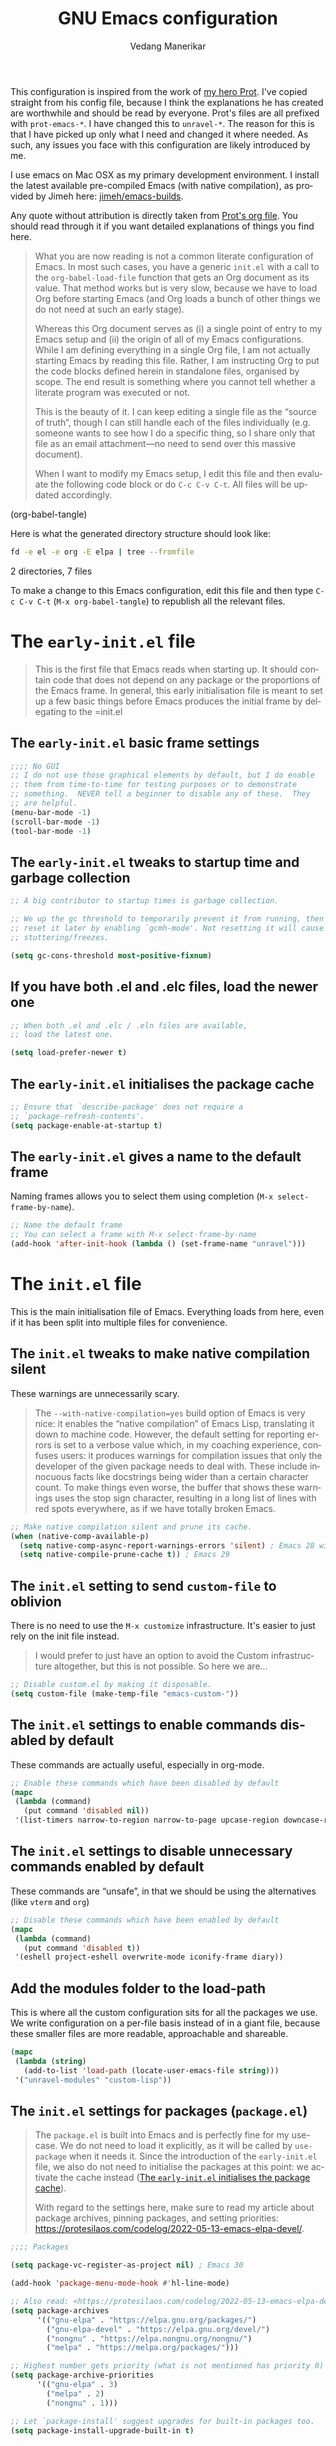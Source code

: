 #+title: GNU Emacs configuration
#+author: Vedang Manerikar
#+email: vedang@unravel.tech
#+language: en
#+options: ':t toc:nil num:t author:t email:t

This configuration is inspired from the work of [[https://github.com/protesilaos/dotfiles/blob/master/emacs/.emacs.d/prot-emacs.org][my hero Prot]]. I've copied straight from his config file, because I think the explanations he has created are worthwhile and should be read by everyone. Prot's files are all prefixed with =prot-emacs-*=. I have changed this to =unravel-*=. The reason for this is that I have picked up only what I need and changed it where needed. As such, any issues you face with this configuration are likely introduced by me.

I use emacs on Mac OSX as my primary development environment. I install the latest available pre-compiled Emacs (with native compilation), as provided by Jimeh here: [[https://github.com/jimeh/emacs-builds?tab=readme-ov-file][jimeh/emacs-builds]].

Any quote without attribution is directly taken from [[https://github.com/protesilaos/dotfiles/blob/master/emacs/.emacs.d/prot-emacs.org][Prot's org file]]. You should read through it if you want detailed explanations of things you find here.

#+begin_quote
What you are now reading is not a common literate configuration of
Emacs. In most such cases, you have a generic =init.el= with a call to
the ~org-babel-load-file~ function that gets an Org document as its
value. That method works but is very slow, because we have to load Org
before starting Emacs (and Org loads a bunch of other things we do not
need at such an early stage).

Whereas this Org document serves as (i) a single point of entry to my
Emacs setup and (ii) the origin of all of my Emacs configurations.
While I am defining everything in a single Org file, I am not actually
starting Emacs by reading this file. Rather, I am instructing Org to
put the code blocks defined herein in standalone files, organised by
scope. The end result is something where you cannot tell whether a
literate program was executed or not.

This is the beauty of it. I can keep editing a single file as the
"source of truth", though I can still handle each of the files
individually (e.g. someone wants to see how I do a specific thing, so
I share only that file as an email attachment---no need to send over
this massive document).

When I want to modify my Emacs setup, I edit this file and then
evaluate the following code block or do =C-c C-v C-t=. All files will
be updated accordingly.
#+end_quote

#+src emacs-lisp :tangle no :results none
(org-babel-tangle)
#+end_src

#+toc: headlines 2

Here is what the generated directory structure should look like:

#+begin_src sh :dir ~/src/prototypes/emacs-up :results raw
  fd -e el -e org -E elpa | tree --fromfile
#+end_src

#+RESULTS:
.
├── early-init.el
├── init.el
├── unravel-emacs.org
└── unravel-modules
    ├── unravel-completion.el
    ├── unravel-essentials.el
    ├── unravel-langs.el
    └── unravel-theme.el

2 directories, 7 files

To make a change to this Emacs configuration, edit this file and then type =C-c C-v C-t= (=M-x org-babel-tangle=) to republish all the relevant files.

* The =early-init.el= file

#+begin_quote
This is the first file that Emacs reads when starting up. It should
contain code that does not depend on any package or the proportions of
the Emacs frame. In general, this early initialisation file is meant
to set up a few basic things before Emacs produces the initial frame
by delegating to the =init.el
#+end_quote

** The =early-init.el= basic frame settings
:PROPERTIES:
:CUSTOM_ID: h:a1288a07-93f6-4e14-894e-707d5ad8b6dc
:END:

#+begin_src emacs-lisp :tangle "early-init.el"
  ;;;; No GUI
  ;; I do not use those graphical elements by default, but I do enable
  ;; them from time-to-time for testing purposes or to demonstrate
  ;; something.  NEVER tell a beginner to disable any of these.  They
  ;; are helpful.
  (menu-bar-mode -1)
  (scroll-bar-mode -1)
  (tool-bar-mode -1)
#+end_src

** The =early-init.el= tweaks to startup time and garbage collection
:PROPERTIES:
:CUSTOM_ID: h:50d28f3c-3ada-4db5-b830-bbbbee7fec4e
:END:

#+begin_src emacs-lisp :tangle "early-init.el"
  ;; A big contributor to startup times is garbage collection.

  ;; We up the gc threshold to temporarily prevent it from running, then
  ;; reset it later by enabling `gcmh-mode'. Not resetting it will cause
  ;; stuttering/freezes.

  (setq gc-cons-threshold most-positive-fixnum)
#+end_src

** If you have both .el and .elc files, load the newer one
:PROPERTIES:
:CUSTOM_ID: h:F8987E20-3E36-4E27-9EAE-D0680303A95B
:END:

#+begin_src emacs-lisp :tangle "early-init.el"
  ;; When both .el and .elc / .eln files are available,
  ;; load the latest one.

  (setq load-prefer-newer t)
#+end_src

** The =early-init.el= initialises the package cache
:PROPERTIES:
:CUSTOM_ID: h:7a037504-8a2f-4df0-8482-ce6476354440
:END:

#+begin_src emacs-lisp :tangle "early-init.el"
  ;; Ensure that `describe-package' does not require a
  ;; `package-refresh-contents'.
  (setq package-enable-at-startup t)
#+end_src

** The =early-init.el= gives a name to the default frame
:PROPERTIES:
:CUSTOM_ID: h:ad227f7e-b0a7-43f8-91d6-b50db82da9ad
:END:

Naming frames allows you to select them using completion (=M-x select-frame-by-name=).

#+begin_src emacs-lisp :tangle "early-init.el"
  ;; Name the default frame
  ;; You can select a frame with M-x select-frame-by-name
  (add-hook 'after-init-hook (lambda () (set-frame-name "unravel")))
#+end_src

* The =init.el= file
:PROPERTIES:
:CUSTOM_ID: h:dae63bd9-93a8-41c4-af1b-d0f39ba50974
:END:

This is the main initialisation file of Emacs. Everything loads from here, even if it has been split into multiple files for convenience.

** The =init.el= tweaks to make native compilation silent
:PROPERTIES:
:CUSTOM_ID: h:3563ceb5-b70c-4191-9c81-f2f5a202c4da
:END:

These warnings are unnecessarily scary.

#+begin_quote
The =--with-native-compilation=yes= build option of Emacs is very
nice: it enables the "native compilation" of Emacs Lisp, translating
it down to machine code. However, the default setting for reporting
errors is set to a verbose value which, in my coaching experience,
confuses users: it produces warnings for compilation issues that only
the developer of the given package needs to deal with. These include
innocuous facts like docstrings being wider than a certain character
count. To make things even worse, the buffer that shows these warnings
uses the stop sign character, resulting in a long list of lines with
red spots everywhere, as if we have totally broken Emacs.
#+end_quote

#+begin_src emacs-lisp :tangle "init.el"
;; Make native compilation silent and prune its cache.
(when (native-comp-available-p)
  (setq native-comp-async-report-warnings-errors 'silent) ; Emacs 28 with native compilation
  (setq native-compile-prune-cache t)) ; Emacs 29
#+end_src

** The =init.el= setting to send ~custom-file~ to oblivion
:PROPERTIES:
:CUSTOM_ID: h:f2ffe0e9-a58d-4bba-9831-cc35940ea83f
:END:

There is no need to use the =M-x customize= infrastructure. It's easier to just rely on the init file instead.

#+begin_quote
I would prefer to just have an option to avoid the Custom
infrastructure altogether, but this is not possible. So here we are...
#+end_quote

#+begin_src emacs-lisp :tangle "init.el"
  ;; Disable custom.el by making it disposable.
  (setq custom-file (make-temp-file "emacs-custom-"))
#+end_src

** The =init.el= settings to enable commands disabled by default
:PROPERTIES:
:CUSTOM_ID: h:4ed6593f-6f55-4258-a1c2-ddb50e9e2465
:END:

These commands are actually useful, especially in org-mode.

#+begin_src emacs-lisp :tangle "init.el"
;; Enable these commands which have been disabled by default
(mapc
 (lambda (command)
   (put command 'disabled nil))
 '(list-timers narrow-to-region narrow-to-page upcase-region downcase-region))
#+end_src

** The =init.el= settings to disable unnecessary commands enabled by default

These commands are "unsafe", in that we should be using the alternatives (like ~vterm~ and ~org~)

#+begin_src emacs-lisp :tangle "init.el"
;; Disable these commands which have been enabled by default
(mapc
 (lambda (command)
   (put command 'disabled t))
 '(eshell project-eshell overwrite-mode iconify-frame diary))
#+end_src

** Add the modules folder to the load-path
:PROPERTIES:
:CUSTOM_ID: h:e289a614-4f17-4d6c-a028-42fe45aebe66
:END:

This is where all the custom configuration sits for all the packages we use. We write configuration on a per-file basis instead of in a giant file, because these smaller files are more readable, approachable and shareable.

#+begin_src emacs-lisp :tangle "init.el"
  (mapc
   (lambda (string)
     (add-to-list 'load-path (locate-user-emacs-file string)))
   '("unravel-modules" "custom-lisp"))
#+end_src

** The =init.el= settings for packages (=package.el=)
:PROPERTIES:
:CUSTOM_ID: h:424340cc-f3d7-4083-93c9-d852d40dfd40
:END:

#+begin_quote
The =package.el= is built into Emacs and is perfectly fine for my
use-case. We do not need to load it explicitly, as it will be called
by ~use-package~ when it needs it. Since the introduction of the
=early-init.el= file, we also do not need to initialise the packages
at this point: we activate the cache instead ([[#h:7a037504-8a2f-4df0-8482-ce6476354440][The =early-init.el= initialises the package cache]]).

With regard to the settings here, make sure to read my article about
package archives, pinning packages, and setting priorities:
<https://protesilaos.com/codelog/2022-05-13-emacs-elpa-devel/>.
#+end_quote

#+begin_src emacs-lisp :tangle "init.el"
  ;;;; Packages

  (setq package-vc-register-as-project nil) ; Emacs 30

  (add-hook 'package-menu-mode-hook #'hl-line-mode)

  ;; Also read: <https://protesilaos.com/codelog/2022-05-13-emacs-elpa-devel/>
  (setq package-archives
        '(("gnu-elpa" . "https://elpa.gnu.org/packages/")
          ("gnu-elpa-devel" . "https://elpa.gnu.org/devel/")
          ("nongnu" . "https://elpa.nongnu.org/nongnu/")
          ("melpa" . "https://melpa.org/packages/")))

  ;; Highest number gets priority (what is not mentioned has priority 0)
  (setq package-archive-priorities
        '(("gnu-elpa" . 3)
          ("melpa" . 2)
          ("nongnu" . 1)))

  ;; Let `package-install' suggest upgrades for built-in packages too.
  (setq package-install-upgrade-built-in t)
#+end_src

** The =init.el= macro to do nothing with Elisp code (~prot-emacs-comment~)
:PROPERTIES:
:CUSTOM_ID: h:3b14faa6-83fd-4d5f-b3bc-85f72fd572d4
:END:

#+begin_quote
This is something I learnt while studying Clojure: a ~comment~ macro
that wraps some code, effectively commenting it out, while keeping
indentation and syntax highlighting intact.

What I have here is technically not commenting out the code, because
the expansion of the macro is nil, not the actual code with comments
around it.
#+end_quote

#+begin_example emacs-lisp
(defmacro prot-emacs-comment (&rest body)
  "Do nothing with BODY and return nil, with no side effects."
  (declare (indent defun))
  nil)
#+end_example

#+begin_quote
The above is an example. What I actually use is the following. It
behaves the same as above, except when it reads a plist of the form
=(:eval t)=. The idea is for me to quickly activate something I want
to test by passing that to the macro. So here we have it:
#+end_quote

#+begin_src emacs-lisp :tangle "init.el"
(defmacro prot-emacs-comment (&rest body)
  "Determine what to do with BODY.

If BODY contains an unquoted plist of the form (:eval t) then
return BODY inside a `progn'.

Otherwise, do nothing with BODY and return nil, with no side
effects."
  (declare (indent defun))
  (let ((eval))
    (dolist (element body)
      (when-let* (((plistp element))
                  (key (car element))
                  ((eq key :eval))
                  (val (cadr element)))
        (setq eval val
              body (delq element body))))
    (when eval `(progn ,@body))))
#+end_src

** The =init.el= macro to define abbreviations (~prot-emacs-abbrev~)
:PROPERTIES:
:CUSTOM_ID: h:e7a12825-7848-42bd-b99b-b87903012814
:END:

[ Watch Prot's video: [[https://protesilaos.com/codelog/2024-02-03-emacs-abbrev-mode/][abbreviations with abbrev-mode (quick text expansion)]] (2024-02-03). ]

#+begin_src emacs-lisp :tangle "init.el"
(defmacro prot-emacs-abbrev (table &rest definitions)
  "Expand abbrev DEFINITIONS for the given TABLE.
DEFINITIONS is a sequence of (i) string pairs mapping the
abbreviation to its expansion or (ii) a string and symbol pair
making an abbreviation to a function."
  (declare (indent 1))
  (unless (zerop (% (length definitions) 2))
    (error "Uneven number of key+command pairs"))
  `(if (abbrev-table-p ,table)
       (progn
         ,@(mapcar
            (lambda (pair)
              (let ((abbrev (nth 0 pair))
                    (expansion (nth 1 pair)))
                (if (stringp expansion)
                    `(define-abbrev ,table ,abbrev ,expansion)
                  `(define-abbrev ,table ,abbrev "" ,expansion))))
            (seq-split definitions 2)))
     (error "%s is not an abbrev table" ,table)))
#+end_src

** The =init.el= final part to load the individual modules
:PROPERTIES:
:CUSTOM_ID: h:e6c4acf5-5b51-4b38-a86a-bf3f698ac872
:END:

Now we are ready to load our per-module configuration files:

#+begin_src emacs-lisp :tangle "init.el"
  (require 'unravel-theme)
  (require 'unravel-essentials)
  ;; (require 'unravel-modeline)
  (require 'unravel-completion)
  ;; (require 'unravel-search)
  ;; (require 'unravel-dired)
  ;; (require 'unravel-window)
  (require 'unravel-git)
  (require 'unravel-org)
  (require 'unravel-langs)
#+end_src

* The =unravel-theme.el= module
:PROPERTIES:
:CUSTOM_ID: h:8cf67c82-1ebb-4be8-b0e7-161bbf5419ce
:END:

This module defines everything related to the aesthetics of Emacs.

#+begin_src emacs-lisp :tangle "unravel-modules/unravel-theme.el" :mkdirp yes
  ;;; Everything related to the look of Emacs

#+end_src

** The =unravel-theme.el= section for cool, modern themes (~ef-themes~)
:PROPERTIES:
:CUSTOM_ID: h:2b2a27a1-6d2e-4b59-bf60-94682e173f2f
:END:

I use themes from the ~ef-themes~ package exclusively.

Prot is the lead developer and maintainer of this package.

+ Package name (GNU ELPA): ~ef-themes~
+ Official manual: <https://protesilaos.com/emacs/ef-themes>
+ Change log: <https://protesilaos.com/emacs/ef-themes-changelog>
+ Git repositories:
  - GitHub: <https://github.com/protesilaos/ef-themes>
  - GitLab: <https://gitlab.com/protesilaos/ef-themes>

#+begin_src emacs-lisp :tangle "unravel-modules/unravel-theme.el"
  ;;; The Ef (εὖ) themes

  ;; The themes are customisable.  Read the manual:
  ;; <https://protesilaos.com/emacs/ef-themes>.
  (use-package ef-themes
    :ensure t
    :demand t
    :bind
    (("<f5>" . ef-themes-rotate)
     ("C-<f5>" . ef-themes-select))
    :config
    (setq ef-themes-to-toggle '(ef-elea-light ef-elea-dark)
          ef-themes-variable-pitch-ui t
          ef-themes-mixed-fonts t
          ef-themes-headings ; read the manual's entry of the doc string
          '((0 . (variable-pitch light 1.9))
            (1 . (variable-pitch light 1.8))
            (2 . (variable-pitch regular 1.7))
            (3 . (variable-pitch regular 1.6))
            (4 . (variable-pitch regular 1.5))
            (5 . (variable-pitch 1.4)) ; absence of weight means `bold'
            (6 . (variable-pitch 1.3))
            (7 . (variable-pitch 1.2))
            (agenda-date . (semilight 1.5))
            (agenda-structure . (variable-pitch light 1.9))
            (t . (variable-pitch 1.1))))

    (ef-themes-select 'ef-elea-light))
#+end_src

** The =unravel-theme.el= section for ~lin~
:PROPERTIES:
:CUSTOM_ID: h:bf5b4d08-8f33-4a8c-8ecd-fca19bf2497a
:END:

~lin~ is an improvement on ~hl-line-mode~.

Prot is the lead developer and maintainer of this package.

+ Package name (GNU ELPA): ~lin~
+ Official manual: <https://protesilaos.com/emacs/lin>
+ Change log: <https://protesilaos.com/emacs/lin-changelog>
+ Git repositories:
  - GitHub: <https://github.com/protesilaos/lin>
  - GitLab: <https://gitlab.com/protesilaos/lin>

#+begin_src emacs-lisp :tangle "unravel-modules/unravel-theme.el"
  ;;;; Lin
  ;; Read the lin manual: <https://protesilaos.com/emacs/lin>.
  (use-package lin
    :ensure t
    :hook (after-init . lin-global-mode) ; applies to all `lin-mode-hooks'
    :config
    (setopt lin-face 'lin-cyan))
#+end_src

** The =unravel-theme.el= section for ~spacious-padding~
:PROPERTIES:
:CUSTOM_ID: h:6c118185-fcb1-4c9a-93af-71814cb84279
:END:

~spacious-padding~ gives us a comfortable reading experience.

Prot is the lead developer and maintainer of this package.

#+begin_quote
Inspiration for this package comes from [[https://github.com/rougier][Nicolas Rougier's impressive
designs]] and [[https://github.com/minad/org-modern][Daniel Mendler's ~org-modern~ package]].
#+end_quote

+ Package name (GNU ELPA): ~spacious-padding~
+ Official manual: <https://protesilaos.com/emacs/spacious-padding>
+ Git repositories:
  - GitHub: <https://github.com/protesilaos/spacious-padding>
  - GitLab: <https://gitlab.com/protesilaos/spacious-padding>

#+begin_src emacs-lisp :tangle "unravel-modules/unravel-theme.el"
  ;;;; Increase padding of windows/frames
  ;; <https://protesilaos.com/codelog/2023-06-03-emacs-spacious-padding/>.
  (use-package spacious-padding
    :ensure t
    :if (display-graphic-p)
    :hook (after-init . spacious-padding-mode)
    :init
    ;; These are the defaults, but I keep it here for visiibility.
    (setq spacious-padding-widths
          '(:internal-border-width 30
            :header-line-width 4
            :mode-line-width 6
            :tab-width 4
            :right-divider-width 30
            :scroll-bar-width 8
            :left-fringe-width 20
            :right-fringe-width 20))

    ;; Read the doc string of `spacious-padding-subtle-mode-line' as
    ;; it is very flexible.
    (setq spacious-padding-subtle-mode-line t))
#+end_src

** The =unravel-theme.el= section for ~rainbow-mode~
:PROPERTIES:
:CUSTOM_ID: h:9438236e-a8a4-45e0-8c61-8268c634d50b
:END:

#+begin_quote
This package produces an in-buffer preview of a colour value. I use
those while developing my themes, hence the ~prot/rainbow-mode-in-themes~
to activate ~rainbow-mode~ if I am editing a theme file.
#+end_quote

#+begin_src emacs-lisp :tangle "unravel-modules/unravel-theme.el"
;;;; Rainbow mode for colour previewing (rainbow-mode.el)
(use-package rainbow-mode
  :ensure t
  :init
  (setq rainbow-ansi-colors nil)
  (setq rainbow-x-colors nil)

  (defun prot/rainbow-mode-in-themes ()
    (when-let* ((file (buffer-file-name))
                ((derived-mode-p 'emacs-lisp-mode))
                ((string-match-p "-theme" file)))
      (rainbow-mode 1)))
  :bind ( :map ctl-x-x-map
          ("c" . rainbow-mode)) ; C-x x c
  :hook (emacs-lisp-mode . prot/rainbow-mode-in-themes))
#+end_src

** The =unravel-theme.el= section for ~cursory~
:PROPERTIES:
:CUSTOM_ID: h:34ce98fe-0b57-44d9-b5f3-0224632114a5
:END:

#+begin_quote
My ~cursory~ package provides a thin wrapper around built-in variables
that affect the style of the Emacs cursor on graphical terminals. The
intent is to allow the user to define preset configurations such as
"block with slow blinking" or "bar with fast blinking" and set them on
demand. The use-case for such presets is to adapt to evolving
interface requirements and concomitant levels of expected comfort,
such as in the difference between writing and reading.
#+end_quote

Prot is the lead developer and maintainer.

+ Package name (GNU ELPA): ~cursory~
+ Official manual: <https://protesilaos.com/emacs/cursory>
+ Change log: <https://protesilaos.com/emacs/cursory-changelog>
+ Git repositories:
  - GitHub: <https://github.com/protesilaos/cursory>
  - GitLab: <https://gitlab.com/protesilaos/cursory>

#+begin_src emacs-lisp :tangle "unravel-modules/unravel-theme.el"
;;; Cursor appearance (cursory)
;; Read the manual: <https://protesilaos.com/emacs/cursory>.
(use-package cursory
  :ensure t
  :demand t
  :if (display-graphic-p)
  :config
  (setq cursory-presets
        '((box
           :blink-cursor-interval 1.2)
          (box-no-blink
           :blink-cursor-mode -1)
          (bar
           :cursor-type (bar . 2)
           :blink-cursor-interval 0.8)
          (bar-no-other-window
           :inherit bar
           :cursor-in-non-selected-windows nil)
          (bar-no-blink
           :cursor-type (bar . 2)
           :blink-cursor-mode -1)
          (underscore
           :cursor-type (hbar . 3)
           :blink-cursor-interval 0.3
           :blink-cursor-blinks 50)
          (underscore-no-other-window
           :inherit underscore
           :cursor-in-non-selected-windows nil)
          (underscore-thick
           :cursor-type (hbar . 8)
           :blink-cursor-interval 0.3
           :blink-cursor-blinks 50
           :cursor-in-non-selected-windows (hbar . 3))
          (underscore-thick-no-blink
           :blink-cursor-mode -1
           :cursor-type (hbar . 8)
           :cursor-in-non-selected-windows (hbar . 3))
          (t ; the default values
           :cursor-type box
           :cursor-in-non-selected-windows hollow
           :blink-cursor-mode 1
           :blink-cursor-blinks 10
           :blink-cursor-interval 0.2
           :blink-cursor-delay 0.2)))

  ;; I am using the default values of `cursory-latest-state-file'.

  ;; Set last preset or fall back to desired style from `cursory-presets'.
  (cursory-set-preset (or (cursory-restore-latest-preset) 'box))

  (cursory-mode 1))
#+end_src

** The =unravel-theme.el= section for ~theme-buffet~
:PROPERTIES:
:CUSTOM_ID: h:2af10314-c8c2-4946-bf9c-a5b0f5fe881b
:END:

The ~theme-buffet~ package automatically changes the theme based on time of day.

Bruno Boal is the lead developer and Prot is a co-maintainer.

+ Package name (GNU ELPA): ~theme-buffet~
+ Git repo on SourceHut: <https://git.sr.ht/~bboal/theme-buffet>
  - Mirrors:
    + GitHub: <https://github.com/BBoal/theme-buffet>
    + Codeberg: <https://codeberg.org/BBoal/theme-buffet>
+ Mailing list: <https://lists.sr.ht/~bboal/general-issues>

#+begin_src emacs-lisp :tangle "unravel-modules/unravel-theme.el"
  ;;;; Theme buffet
  ;; <https://git.sr.ht/~bboal/theme-buffet>
  (use-package theme-buffet
    :ensure t
    :after (:any modus-themes ef-themes)
    :defer 1
    :config
    (let ((modus-themes-p (featurep 'modus-themes))
          (ef-themes-p (featurep 'ef-themes)))
      (setq theme-buffet-menu 'end-user)
      (setq theme-buffet-time-offset 0)
      (setq theme-buffet-end-user
            '(:night     (ef-dark ef-winter ef-autumn ef-night ef-duo-dark ef-symbiosis ef-owl)
              :morning   (ef-light ef-cyprus ef-spring ef-frost ef-duo-light ef-eagle)
              :afternoon (ef-arbutus ef-day ef-kassio ef-summer ef-elea-light ef-maris-light ef-melissa-light ef-trio-light ef-reverie)
              :evening   (ef-rosa ef-elea-dark ef-maris-dark ef-melissa-dark ef-trio-dark ef-dream)))

      (when (or modus-themes-p ef-themes-p)
        (theme-buffet-timer-hours 2))))
#+end_src

** The =unravel-theme.el= section about ~fontaine~
:PROPERTIES:
:CUSTOM_ID: h:cb41fef0-41a5-4a85-9552-496d96290258
:END:

[ Watch Prot's video: [[https://protesilaos.com/codelog/2024-01-16-customize-emacs-fonts/][Customise Emacs fonts]] (2024-01-16) ]

#+begin_quote
My ~fontaine~ package allows the user to define detailed font
configurations and set them on demand. For example, one can have a
=regular-editing= preset and another for =presentation-mode= (these
are arbitrary, user-defined symbols): the former uses small fonts
which are optimised for writing, while the latter applies typefaces
that are pleasant to read at comfortable point sizes.
#+end_quote

Prot is the lead developer and maintainer.

+ Package name (GNU ELPA): ~fontaine~
+ Official manual: <https://protesilaos.com/emacs/fontaine>
+ Change log: <https://protesilaos.com/emacs/fontaine-changelog>
+ Git repositories:
  - GitHub: <https://github.com/protesilaos/fontaine>
  - GitLab: <https://gitlab.com/protesilaos/fontaine>

Another section defines some complementary functionality
([[#h:60d6aae2-6e4b-402c-b6a8-411fc49a6857][The =unravel-theme.el= section about ~variable-pitch-mode~ and font resizing]]).

#+begin_src emacs-lisp :tangle "unravel-modules/unravel-theme.el"
  ;;;; Fontaine (font configurations)
  ;; Read the manual: <https://protesilaos.com/emacs/fontaine>
  (use-package fontaine
    :ensure t
    :if (display-graphic-p)
    :hook
    ;; Persist the latest font preset when closing/starting Emacs and
    ;; while switching between themes.
    ((after-init . fontaine-mode)
     (after-init . (lambda ()
                     ;; Set last preset or fall back to desired style from `fontaine-presets'.
                     (fontaine-set-preset (or (fontaine-restore-latest-preset) 'large)))))
    :config
    ;; This is defined in Emacs C code: it belongs to font settings.
    (setq x-underline-at-descent-line nil)

    ;; And this is for Emacs28.
    (setq-default text-scale-remap-header-line t)

    ;; This is the default value.  Just including it here for
    ;; completeness.
    (setq fontaine-latest-state-file (locate-user-emacs-file "fontaine-latest-state.eld"))

    (setq fontaine-presets
          '((small
             :default-height 80)
            (regular) ; like this it uses all the fallback values and is named `regular'
            (medium
             :default-weight semilight
             :default-height 115
             :bold-weight extrabold)
            (large
             :inherit medium
             :default-height 150)
            (live-stream
             :default-family "Iosevka"
             :default-height 150
             :default-weight medium
             :fixed-pitch-family "Iosevka"
             :variable-pitch-family "Iosevka"
             :bold-weight extrabold)
            (presentation
             :default-height 180)
            (jumbo
             :default-height 260)
            (t
             ;; I keep all properties for didactic purposes, but most can be
             ;; omitted.  See the fontaine manual for the technicalities:
             ;; <https://protesilaos.com/emacs/fontaine>.
             :default-family "Iosevka"
             :default-weight regular
             :default-slant normal
             :default-width normal
             :default-height 100

             :fixed-pitch-family "Iosevka Fixed"
             :fixed-pitch-weight nil
             :fixed-pitch-slant nil
             :fixed-pitch-width nil
             :fixed-pitch-height 1.0

             :fixed-pitch-serif-family "Iosevka"
             :fixed-pitch-serif-weight nil
             :fixed-pitch-serif-slant nil
             :fixed-pitch-serif-width nil
             :fixed-pitch-serif-height 1.0

             :variable-pitch-family "Iosevka"
             :variable-pitch-weight nil
             :variable-pitch-slant nil
             :variable-pitch-width nil
             :variable-pitch-height 1.0

             :mode-line-active-family "Iosevka Term"
             :mode-line-active-weight nil
             :mode-line-active-slant nil
             :mode-line-active-width nil
             :mode-line-active-height 1.0

             :mode-line-inactive-family "Iosevka Term"
             :mode-line-inactive-weight nil
             :mode-line-inactive-slant nil
             :mode-line-inactive-width nil
             :mode-line-inactive-height 1.0

             :header-line-family "Iosevka Term"
             :header-line-weight nil
             :header-line-slant nil
             :header-line-width nil
             :header-line-height 1.0

             :line-number-family "Iosevka Term"
             :line-number-weight nil
             :line-number-slant nil
             :line-number-width nil
             :line-number-height 1.0

             :tab-bar-family "Iosevka Term"
             :tab-bar-weight nil
             :tab-bar-slant nil
             :tab-bar-width nil
             :tab-bar-height 1.0

             :tab-line-family "Iosevka Term"
             :tab-line-weight nil
             :tab-line-slant nil
             :tab-line-width nil
             :tab-line-height 1.0

             :bold-family "Iosevka"
             :bold-slant nil
             :bold-weight bold
             :bold-width nil
             :bold-height 1.0

             :italic-family "Iosevka"
             :italic-weight nil
             :italic-slant italic
             :italic-width nil
             :italic-height 1.0

             :line-spacing nil))))
#+end_src

** The =unravel-theme.el= section about ~show-font~
:PROPERTIES:
:CUSTOM_ID: h:60a005be-77bd-49f1-a865-78d7cf75bd2a
:END:

#+begin_quote
This is yet another package of mine. It lets you preview a font inside
of Emacs. It does so in three ways:

- Prompt for a font on the system and display it in a buffer.
- List all known fonts in a buffer, with a short preview for each.
- Provide a major mode to preview a font whose file is among the
  installed ones.
#+end_quote

Prot is the developer and maintainer of this package.

+ Package name (GNU ELPA): ~show-font~
+ Official manual: <https://protesilaos.com/emacs/show-font>
+ Change log: <https://protesilaos.com/emacs/show-font-changelog>
+ Git repository: <https://github.com/protesilaos/show-font>

To actually set fonts, use the ~fontaine~ package ([[#h:cb41fef0-41a5-4a85-9552-496d96290258][The =unravel-theme.el= section about ~fontaine~]]).

#+begin_src emacs-lisp :tangle "unravel-modules/unravel-theme.el"
  ;;;; Show Font (preview fonts)
  ;; Read the manual: <https://protesilaos.com/emacs/show-font>
  (use-package show-font
    :ensure t
    :commands (show-font-select-preview show-font-list)
    :config
    ;; These are the defaults, but I keep them here for easier access.
    (setq show-font-pangram 'prot)
    (setq show-font-character-sample
          "
  ABCDEFGHIJKLMNOPQRSTUVWXYZ
  abcdefghijklmnopqrstuvwxyz
  0123456789   !@#$¢%^&*~|
  `'\"‘’“”.,;:  ()[]{}—-_+=<>

  ()[]{}<>«»‹› 6bB8&0ODdoa 1tiIlL|\/
  !ij c¢ 5$Ss 7Z2z 9gqp nmMNNMW uvvwWuuw
  x×X .,·°;:¡!¿?`'‘’   ÄAÃÀ TODO
  "))
#+end_src

** The =unravel-theme.el= section about ~variable-pitch-mode~ and font resizing
:PROPERTIES:
:CUSTOM_ID: h:60d6aae2-6e4b-402c-b6a8-411fc49a6857
:END:

[ Watch Prot's video: [[https://protesilaos.com/codelog/2024-01-16-customize-emacs-fonts/][Customise Emacs fonts]] (2024-01-16) ]

#+begin_quote
The built-in ~variable-pitch-mode~ makes the current buffer use a
proportionately spaced font. In technical terms, it remaps the
~default~ face to ~variable-pitch~, so whatever applies to the latter
takes effect over the former. I take care of their respective font
families in my ~fontaine~ setup ([[#h:cb41fef0-41a5-4a85-9552-496d96290258][The =unravel-theme.el= section about ~fontaine~]]).

I want to activate ~variable-pitch-mode~ in all buffers where I
normally focus on prose. The exact mode hooks are specified in the
variable =prot/enable-variable-pitch-in-hooks=. Exceptions to these
are major modes that I do not consider related to prose (and which in
my opinion should not be derived from ~text-mode~): these are excluded
in the function ~prot/enable-variable-pitch~.
#+end_quote

#+begin_src emacs-lisp :tangle "unravel-modules/unravel-theme.el"
;;;;; `variable-pitch-mode' setup
(use-package face-remap
  :ensure nil
  :functions prot/enable-variable-pitch
  :bind ( :map ctl-x-x-map
          ("v" . variable-pitch-mode))
  :hook ((text-mode notmuch-show-mode elfeed-show-mode) . prot/enable-variable-pitch)
  :config
  ;; NOTE 2022-11-20: This may not cover every case, though it works
  ;; fine in my workflow.  I am still undecided by EWW.
  (defun prot/enable-variable-pitch ()
    (unless (derived-mode-p 'mhtml-mode 'nxml-mode 'yaml-mode)
      (variable-pitch-mode 1)))
;;;;; Resize keys with global effect
  :bind
  ;; Emacs 29 introduces commands that resize the font across all
  ;; buffers (including the minibuffer), which is what I want, as
  ;; opposed to doing it only in the current buffer.  The keys are the
  ;; same as the defaults.
  (("C-x C-=" . global-text-scale-adjust)
   ("C-x C-+" . global-text-scale-adjust)
   ("C-x C-0" . global-text-scale-adjust)))
#+end_src

** Finally, we provide the =unravel-theme.el= module
:PROPERTIES:
:CUSTOM_ID: h:bac0ce0a-db68-42e7-ba2c-f350f91f80ef
:END:

#+begin_src emacs-lisp :tangle "unravel-modules/unravel-theme.el"
(provide 'unravel-theme)
#+end_src

* The =unravel-essentials.el= module
:PROPERTIES:
:CUSTOM_ID: h:0ef52ed9-7b86-4329-ae4e-eff9ab8d07f2
:END:

** The =unravel-essentials.el= block with basic configurations
:PROPERTIES:
:CUSTOM_ID: h:713ede33-3802-40c6-a8e3-7e1fc0d0a924
:END:

#+begin_src emacs-lisp :tangle "unravel-modules/unravel-essentials.el" :mkdirp yes
  ;;; Essential configurations
  (use-package emacs
    :ensure nil
    :demand t
    :config
  ;;;; General settings and common custom functions
    (setq help-window-select t)
    (setq next-error-recenter '(4)) ; center of the window
    (setq find-library-include-other-files nil) ; Emacs 29
    (setq tramp-connection-timeout (* 60 10)) ; seconds
    (setq save-interprogram-paste-before-kill t)
    (setq mode-require-final-newline t)
    (setq-default truncate-partial-width-windows nil)
    (setq eval-expression-print-length nil)
    (setq kill-do-not-save-duplicates t)
    (setq scroll-error-top-bottom t)
    (setq echo-keystrokes-help t) ; Emacs 30
    (setq epa-keys-select-method 'minibuffer)) ; Emacs 30
#+end_src

** The =unravel-essentials.el= section for fixing PATH on OSX (~exec-path-from-shell~)
:PROPERTIES:
:CUSTOM_ID: h:D4517B67-0D90-417E-97D7-60A08EABB3DA
:END:

#+begin_src emacs-lisp :tangle "unravel-modules/unravel-essentials.el"
  (use-package exec-path-from-shell
    :ensure t
    :config
    (exec-path-from-shell-initialize))
#+end_src

** The =unravel-essentials.el= configuration to track recently visited files (~recentf~)
:PROPERTIES:
:CUSTOM_ID: h:f9aa7523-d88a-4080-add6-073f36cb8b9a
:END:

#+begin_src emacs-lisp :tangle "unravel-modules/unravel-essentials.el"
(use-package recentf
  :ensure nil
  :hook (after-init . recentf-mode)
  :config
  (setq recentf-max-saved-items 100)
  (setq recentf-max-menu-items 25) ; I don't use the `menu-bar-mode', but this is good to know
  (setq recentf-save-file-modes nil)
  (setq recentf-keep nil)
  (setq recentf-auto-cleanup nil)
  (setq recentf-initialize-file-name-history nil)
  (setq recentf-filename-handlers nil)
  (setq recentf-show-file-shortcuts-flag nil))
#+end_src

** The =unravel-essentials.el= settings for bookmarks
:PROPERTIES:
:CUSTOM_ID: h:581aa0ff-b136-4099-a321-3b86edbfbccb
:END:

#+begin_quote
Bookmarks are compartments that store arbitrary information about a
file or buffer. The records are used to recreate that file/buffer
inside of Emacs. Put differently, we can easily jump back to a file or
directory (or anything that has a bookmark recorder+handler, really).
Use the ~bookmark-set~ command (=C-x r m= by default) to record a
bookmark and then visit one of your bookmarks with ~bookmark-jump~
(=C-x r b= by default).

Also see [[#h:5685df62-4484-42ad-a062-d55ab19022e3][the =unravel-essentials.el= settings for registers]].
#+end_quote

#+begin_src emacs-lisp :tangle "unravel-modules/unravel-essentials.el"
;;;; Built-in bookmarking framework (bookmark.el)
(use-package bookmark
  :ensure nil
  :commands (bookmark-set bookmark-jump bookmark-bmenu-list)
  :hook (bookmark-bmenu-mode . hl-line-mode)
  :config
  (setq bookmark-use-annotations nil)
  (setq bookmark-automatically-show-annotations nil)
  (setq bookmark-fringe-mark nil) ; Emacs 29 to hide bookmark fringe icon
  ;; Write changes to the bookmark file as soon as 1 modification is
  ;; made (addition or deletion).  Otherwise Emacs will only save the
  ;; bookmarks when it closes, which may never happen properly
  ;; (e.g. power failure).
  (setq bookmark-save-flag 1))
#+end_src

** The =unravel-essentials.el= settings for registers
:PROPERTIES:
:CUSTOM_ID: h:5685df62-4484-42ad-a062-d55ab19022e3
:END:

[ Watch Prot's video: [[https://protesilaos.com/codelog/2023-06-28-emacs-mark-register-basics/][Mark and register basics]] (2023-06-28). ]

#+begin_quote
Much like bookmarks, registers store data that we can reinstate
quickly ([[#h:581aa0ff-b136-4099-a321-3b86edbfbccb][The =unravel-essentials.el= settings for bookmarks]]). A
common use-case is to write some text to a register and then insert
that text by calling the given register. This is much better than
relying on the ~kill-ring~, because registers are meant to be
overwritten by the user, whereas the ~kill-ring~ accumulates lots of
text that we do not necessarily need.

To me, registers are essential for keyboard macros. By default,
registers do not persist between Emacs sessions, though I do need to
re-use them from time to time, hence the arrangement to record them
with ~savehist-mode~ ([[#h:25765797-27a5-431e-8aa4-cc890a6a913a][The =unravel-completion.el= settings for saving the history (~savehist-mode~)]]).
#+end_quote

#+begin_src emacs-lisp :tangle "unravel-modules/unravel-essentials.el"
;;;; Registers (register.el)
(use-package register
  :ensure nil
  :defer t ; its commands are autoloaded, so this will be loaded then
  :config
  (setq register-preview-delay 0.8
        register-preview-function #'register-preview-default)

  (with-eval-after-load 'savehist
    (add-to-list 'savehist-additional-variables 'register-alist)))
#+end_src

** The =unravel-essentials.el= section for ~delete-selection-mode~
:PROPERTIES:
:CUSTOM_ID: h:d551b90d-d730-4eb5-976a-24b010fd4db3
:END:

#+begin_src emacs-lisp :tangle "unravel-modules/unravel-essentials.el"
;;;; Delete selection
(use-package delsel
  :ensure nil
  :hook (after-init . delete-selection-mode))
#+end_src

** The =unravel-essentials.el= settings for tooltips
:PROPERTIES:
:CUSTOM_ID: h:26afeb95-7920-45ed-8ff6-3648256c280b
:END:

#+begin_quote
With these settings in place, Emacs will use its own faces and frame
infrastructure to display tooltips. I prefer it this way because then
we can benefit from the text properties that can be added to these
messages (e.g. a different colour or a slant).
#+end_quote

#+begin_src emacs-lisp :tangle "unravel-modules/unravel-essentials.el"
;;;; Tooltips (tooltip-mode)
(use-package tooltip
  :ensure nil
  :hook (after-init . tooltip-mode)
  :config
  (setq tooltip-delay 0.5
        tooltip-short-delay 0.5
        x-gtk-use-system-tooltips t
        tooltip-frame-parameters
        '((name . "tooltip")
          (internal-border-width . 10)
          (border-width . 0)
          (no-special-glyphs . t))))
#+end_src

** The =unravel-essentials.el= arrangement to run Emacs as a server
:PROPERTIES:
:CUSTOM_ID: h:7709b7e9-844f-49f3-badf-784aacec4bca
:END:

#+begin_quote
The "server" is functionally like the daemon, except it is run by the
first Emacs frame we launch. With a running server, we can connect to
it through a new ~emacsclient~ call. This is useful if we want to
launch new frames that share resources with the existing running
process.
#+end_quote

#+begin_src emacs-lisp :tangle "unravel-modules/unravel-essentials.el"
;;;; Emacs server (allow emacsclient to connect to running session)
(use-package server
  :ensure nil
  :defer 1
  :config
  (setq server-client-instructions nil)
  (unless (server-running-p)
    (server-start)))
#+end_src

** The =unravel-essentials.el= section about ~expreg~ (tree-sitter mark syntactically)
:PROPERTIES:
:CUSTOM_ID: h:ceb193bf-0de3-4c43-8ab7-6daa50817754
:END:

#+begin_quote
The ~expreg~ package by Yuan Fu (aka casouri) uses the tree-sitter
framework to incrementally expand the region from the smallest to the
largest syntactic unit in the given context. This is a powerful
feature, though it (i) requires Emacs to be built with tree-sitter
support and (ii) for the user to be running a major mode that is
designed for tree-sitter (Lisp seems to work regardless).

The package offers the ~expreg-expand~ and ~expreg-contract~ commands.
#+end_quote

#+begin_src emacs-lisp :tangle "unravel-modules/unravel-essentials.el"
  ;;; Mark syntactic constructs efficiently if tree-sitter is available (expreg)
  (when (treesit-available-p)
    (use-package expreg
      :ensure t
      :functions (prot/expreg-expand prot/expreg-expand-dwim)
      :bind ("C-M-SPC" . prot/expreg-expand-dwim) ; overrides `mark-sexp'
      :config
      (defun prot/expreg-expand (n)
        "Expand to N syntactic units, defaulting to 1 if none is provided interactively."
        (interactive "p")
        (dotimes (_ n)
          (expreg-expand)))

      (defun prot/expreg-expand-dwim ()
        "Do-What-I-Mean `expreg-expand' to start with symbol or word.
  If over a real symbol, mark that directly, else start with a
  word.  Fall back to regular `expreg-expand'."
        (interactive)
        (let ((symbol (bounds-of-thing-at-point 'symbol)))
          (cond
           ((equal (bounds-of-thing-at-point 'word) symbol)
            (prot/expreg-expand 1))
           (symbol (prot/expreg-expand 2))
           (t (expreg-expand)))))))
#+end_src

** The =unravel-essentials.el= section for Battery display
:PROPERTIES:
:CUSTOM_ID: h:080aa291-95b4-4d54-8783-d156b13190e9
:END:

#+begin_src emacs-lisp :tangle "unravel-modules/unravel-essentials.el"
  ;;;; Show battery status on the mode line (battery.el)
  (use-package battery
    :ensure nil
    :hook (after-init . display-battery-mode)
    :config
    (setq battery-mode-line-format
          (cond
           ((eq battery-status-function #'battery-linux-proc-acpi)
            "⏻ %b%p%%,%d°C ")
           (battery-status-function
            "⏻ %b%p%% "))))
#+end_src

** The =unravel-essentials.el= section for OSX changes

These are modifications to basic configuration I use on my Mac OSX machine.

#+begin_src emacs-lisp :tangle "unravel-modules/unravel-essentials.el"
  ;;;; Configuration on Mac OS X machine
  (when (eq system-type 'darwin)
    (use-package ns-win
      :ensure nil
      :config
      (defun copy-from-osx ()
        "Make cut and paste work with the OS X clipboard"
        (shell-command-to-string "pbpaste"))

      (defun paste-to-osx (text &optional push)
        "Make cut and paste work with the OS X clipboard"
        (let ((process-connection-type nil))
          (let ((proc (start-process "pbcopy" "*Messages*" "pbcopy")))
            (process-send-string proc text)
            (process-send-eof proc))))

      (setq mac-command-modifier 'meta)
      (setq mac-option-modifier 'alt)
      (setq interprogram-cut-function #'paste-to-osx)
      (setq interprogram-paste-function #'copy-from-osx)
      ;; Work around a bug on OS X where system-name is a fully qualified
      ;; domain name
      (setq system-name (car (split-string system-name "\\.")))
  ;;; Binaries
      (setq vc-git-program (or (executable-find "git") "/usr/local/bin/git"))
      (setq epg-gpg-program (or (executable-find "gpg") "/usr/local/bin/gpg"))
  ;;; Source dirs
      ;; Note: These are hard-coded to my machine.
      (setq source-directory (expand-file-name "~/src/emacs/src/"))
      (setq find-function-C-source-directory (expand-file-name "~/src/emacs/src/"))))
#+end_src

** The =unravel-essentials.el= section for ~simple.el~ changes
:PROPERTIES:
:CUSTOM_ID: h:6B18F988-DBAD-458C-97BE-129D1FF988F4
:END:

#+begin_src emacs-lisp :tangle "unravel-modules/unravel-essentials.el"
  (defun vedang/backward-kill-word-or-kill-region (&optional arg)
    "Rebind `C-w' to work differently based on whether a region is active.

  If the region is selected, retain the original behaviour, otherwise call
  `backward-kill-word' instead.  ARG is passed to `backward-kill-word'."
    (interactive "p")
    (if (region-active-p)
        (kill-region (region-beginning) (region-end))
      (backward-kill-word arg)))

  (use-package simple
    :ensure nil
    :after vertico ; so that we can bind to vertico-map
    :bind
    ;; Rebind `C-w' to work differently based on whether a region is
    ;; active.
    ( :map global-map
      ("C-w" . vedang/backward-kill-word-or-kill-region)
      :map vertico-map
      ("C-l" . vedang/backward-kill-word-or-kill-region)))
#+end_src

** Finally, we provide the =unravel-essentials.el= module
:PROPERTIES:
:CUSTOM_ID: h:c8b2f021-fe5a-4f6b-944c-20340f764fb2
:END:

#+begin_src emacs-lisp :tangle "unravel-modules/unravel-essentials.el"
(provide 'unravel-essentials)
#+end_src

* The =unravel-completion.el= module
:PROPERTIES:
:CUSTOM_ID: h:15edf2c3-4419-4101-928a-6e224958a741
:END:

** The =unravel-completion.el= settings for completion styles
:PROPERTIES:
:CUSTOM_ID: h:14b09958-279e-4069-81e3-5a16c9b69892
:END:

#+begin_quote
The ~completion-styles~ are pattern matching algorithms. They
interpret user input and match candidates accordingly.

- emacs22 :: Prefix completion that only operates on the text before
  point. If we are in =prefix|suffix=, with =|= representing the
  cursor, it will consider everything that expands =prefix= and then
  add back to it the =suffix=.

- basic :: Prefix completion that also accounts for the text after
  point. Using the above example, this one will consider patterns that
  match all of ~emacs22~ as well as anything that completes =suffix=.

- partial-completion :: This is used for file navigation. Instead of
  typing out a full path like =~/.local/share/fonts=, we do =~/.l/s/f=
  or variants thereof to make the matches unique such as =~/.l/sh/fon=.
  It is a joy to navigate the file system in this way.

- substring :: Matches the given sequence of characters literally
  regardless of where it is in a word. So =pro= will match
  =professional= as well as =reproduce=.

- flex :: Completion of an in-order subset of characters. It does not
  matter where the charactes are in the word, so long as they are
  encountered in the given order. The input =lad= will thus match
  ~list-faces-display~ as well as ~pulsar-highlight-dwim~.

- initials :: Completion of acronyms and initialisms. Typing =lfd=
  will thus match ~list-faces-display~. This completion style can also
  be used for file system navigation, though I prefer to only have
  ~partial-completion~ handle that task.

- orderless :: This is the only completion style I use which is not
  built into Emacs and which I tweak further in a separate section
  ([[#h:7cc77fd0-8f98-4fc0-80be-48a758fcb6e2][The =unravel-completion.el= for the ~orderless~ completion style]]).
  It matches patterns out-of-order. Patterns are typically words
  separated by spaces, though they can also be regular expressions,
  and even styles that are the same as the aforementioned ~flex~ and
  ~initials~.

Now that you know about the completion styles I use, take a look at
the value of my ~completion-styles~. You will notice that ~orderless~,
which is the most powerful/flexible is placed last. I do this because
Emacs tries the styles in the given order from left to right, moving
the next one until it finds a match. As such, I usually want to start
with tight matches (e.g. =li-fa-di= for ~list-faces-display~) and only
widen the scope of the search as I need to. This is easy to do because
none of the built-in completion styles parses the empty space, so as
soon as I type a space after some characters I am using ~orderless~.
#+end_quote

(There are more details in Prot's file, for the interested reader)

#+begin_src emacs-lisp :tangle "unravel-modules/unravel-completion.el" :mkdirp yes
;;; General minibuffer settings
(use-package minibuffer
  :ensure nil
  :config
;;;; Completion styles
  (setq completion-styles '(basic substring initials flex orderless)) ; also see `completion-category-overrides'
  (setq completion-pcm-leading-wildcard t) ; Emacs 31: make `partial-completion' behave like `substring'

  ;; Reset all the per-category defaults so that (i) we use the
  ;; standard `completion-styles' and (ii) can specify our own styles
  ;; in the `completion-category-overrides' without having to
  ;; explicitly override everything.
  (setq completion-category-defaults nil)

  ;; A non-exhaustve list of known completion categories:
  ;;
  ;; - `bookmark'
  ;; - `buffer'
  ;; - `charset'
  ;; - `coding-system'
  ;; - `color'
  ;; - `command' (e.g. `M-x')
  ;; - `customize-group'
  ;; - `environment-variable'
  ;; - `expression'
  ;; - `face'
  ;; - `file'
  ;; - `function' (the `describe-function' command bound to `C-h f')
  ;; - `info-menu'
  ;; - `imenu'
  ;; - `input-method'
  ;; - `kill-ring'
  ;; - `library'
  ;; - `minor-mode'
  ;; - `multi-category'
  ;; - `package'
  ;; - `project-file'
  ;; - `symbol' (the `describe-symbol' command bound to `C-h o')
  ;; - `theme'
  ;; - `unicode-name' (the `insert-char' command bound to `C-x 8 RET')
  ;; - `variable' (the `describe-variable' command bound to `C-h v')
  ;; - `consult-grep'
  ;; - `consult-isearch'
  ;; - `consult-kmacro'
  ;; - `consult-location'
  ;; - `embark-keybinding'
  ;;
  (setq completion-category-overrides
        ;; NOTE 2021-10-25: I am adding `basic' because it works better as a
        ;; default for some contexts.  Read:
        ;; <https://debbugs.gnu.org/cgi/bugreport.cgi?bug=50387>.
        ;;
        ;; `partial-completion' is a killer app for files, because it
        ;; can expand ~/.l/s/fo to ~/.local/share/fonts.
        ;;
        ;; If `basic' cannot match my current input, Emacs tries the
        ;; next completion style in the given order.  In other words,
        ;; `orderless' kicks in as soon as I input a space or one of its
        ;; style dispatcher characters.
        '((file (styles . (basic partial-completion orderless)))
          (bookmark (styles . (basic substring)))
          (library (styles . (basic substring)))
          (embark-keybinding (styles . (basic substring)))
          (imenu (styles . (basic substring orderless)))
          (consult-location (styles . (basic substring orderless)))
          (kill-ring (styles . (emacs22 orderless)))
          (eglot (styles . (emacs22 substring orderless))))))
#+end_src

** The =unravel-completion.el= for the ~orderless~ completion style
:PROPERTIES:
:CUSTOM_ID: h:7cc77fd0-8f98-4fc0-80be-48a758fcb6e2
:END:

#+begin_quote
The ~orderless~ package by Omar Antolín Camarena provides one of the
completion styles that I use ([[#h:14b09958-279e-4069-81e3-5a16c9b69892][The =unravel-completion.el= settings for completion styles]]).
It is a powerful pattern matching algorithm that parses user input and
interprets it out-of-order, so that =in pa= will cover ~insert-pair~
as well as ~package-install~. Components of the search are
space-separated, by default, though we can modify the user option
~orderless-component-separator~ to have something else (but I cannot
think of a better value). In the section about completion styles, I
explain how I use ~orderless~ and why its power does not result in
lots of false positives.
#+end_quote

#+begin_src emacs-lisp :tangle "unravel-modules/unravel-completion.el"
  ;;; Orderless completion style
  (use-package orderless
    :ensure t
    :demand t
    :after minibuffer
    :config
    ;; Remember to check my `completion-styles' and the
    ;; `completion-category-overrides'.
    (setq orderless-matching-styles '(orderless-prefixes orderless-regexp))

    ;; SPC should never complete: use it for `orderless' groups.
    ;; The `?' is a regexp construct.
    :bind ( :map minibuffer-local-completion-map
            ("SPC" . nil)
            ("?" . nil)))
#+end_src

** The =unravel-completion.el= settings to ignore letter casing
:PROPERTIES:
:CUSTOM_ID: h:7fe1787d-dba3-46fe-82a9-5dc5f8ea6217
:END:

#+begin_quote
I never really need to match letters case-sensitively in the
minibuffer. Let's have everything ignore casing by default.
#+end_quote

#+begin_src emacs-lisp :tangle "unravel-modules/unravel-completion.el"
(setq completion-ignore-case t)
(setq read-buffer-completion-ignore-case t)
(setq-default case-fold-search t)   ; For general regexp
(setq read-file-name-completion-ignore-case t)
#+end_src

** The =unravel-completion.el= settings for common interactions
:PROPERTIES:
:CUSTOM_ID: h:b640f032-ad11-413e-ad8f-63408671d500
:END:

#+begin_quote
Here I combine several small tweaks to improve the overall minibuffer
experience.

- The need to ~resize-mini-windows~ arises on some occasions where
  Emacs has to show text spanning multiple lines in the "mini
  windows". A common scenario for me is in Org mode buffers where I
  set the =TODO= keyword of a task with =C-c C-t= (=M-x org-todo=) and
  have this as my setting: ~(setq org-use-fast-todo-selection 'expert)~
  Otherwise, this is not an issue anyway and I may also like other
  options for ~org-use-fast-todo-selection~.

- The ~read-answer-short~ is complementary to ~use-short-answers~.
  This is about providing the shorter version to some confirmation
  prompt, such as =y= instead of =yes=.

- The ~echo-keystrokes~ is set to a low value to show in the echo area
  the incomplete key sequence I have just typed. This is especially
  helpful for demonstration purposes but also to double check that I
  did not mistype something (I cannot touch-type, so this happens a lot).

- The ~minibuffer-prompt-properties~ and advice to ~completing-read-multiple~
  make it so that (i) the minibuffer prompt is not accessible with
  regular motions to avoid mistakes and (ii) prompts that complete
  multiple targets show an indicator about this fact. With regard to
  the latter in particular, we have prompts like that of Org to set
  tags for a heading (with =C-c C-q= else =M-x org-set-tags-command=)
  where more than one candidate can be provided using completion,
  provided each candidate is separated by the ~crm-separator~ (a comma
  by default, though Org uses =:= in that scenario).

  Remember that when using completion in the minibuffer, you can hit
  =TAB= to expand the selected choice without exiting with it. For
  cases when multiple candidates can be selected, you select the
  candidate, =TAB=, then input the ~crm-separator~, and repeat until
  you are done selecting at which point you type =RET=.

- Finally the ~file-name-shadow-mode~ is a neat little feature to
  remove the "shadowed" part of a file prompt while using something
  like =C-x C-f= (=M-x find-file=). File name shadowing happens when
  we invoke ~find-file~ and instead of first deleting the contents of
  the minibuffer, we start typing out the file system path we wish to
  visit. For example, I am in =~/Git/Projects/= and type directly
  after it something like =~/.local/share/fonts/=, so Emacs displays
  =~/Git/Projects/~/.local/share/fonts/= with the original part greyed
  out. With ~file-name-shadow-mode~ the "shadowed" part is removed
  altogether. This is especially nice when combined with the
  completion style called ~partial-completion~
  ([[#h:14b09958-279e-4069-81e3-5a16c9b69892][The =unravel-completion.el= settings for completion styles]]).
#+end_quote

#+begin_src emacs-lisp :tangle "unravel-modules/unravel-completion.el"
  (use-package rfn-eshadow
    :ensure nil
    :hook (minibuffer-setup . cursor-intangible-mode)
    :config
    ;; Not everything here comes from rfn-eshadow.el, but this is fine.

    (setq resize-mini-windows t)
    (setq read-answer-short t) ; also check `use-short-answers' for Emacs28
    (setq echo-keystrokes 0.25)
    (setq kill-ring-max 60) ; Keep it small

    ;; Do not allow the cursor to move inside the minibuffer prompt.  I
    ;; got this from the documentation of Daniel Mendler's Vertico
    ;; package: <https://github.com/minad/vertico>.
    (setq minibuffer-prompt-properties
          '(read-only t cursor-intangible t face minibuffer-prompt))

    ;; Add prompt indicator to `completing-read-multiple'.  We display
    ;; [`completing-read-multiple': <separator>], e.g.,
    ;; [`completing-read-multiple': ,] if the separator is a comma.  This
    ;; is adapted from the README of the `vertico' package by Daniel
    ;; Mendler.  I made some small tweaks to propertize the segments of
    ;; the prompt.
    (defun crm-indicator (args)
      (cons (format "[`completing-read-multiple': %s]  %s"
                    (propertize
                     (replace-regexp-in-string
                      "\\`\\[.*?]\\*\\|\\[.*?]\\*\\'" ""
                      crm-separator)
                     'face 'error)
                    (car args))
            (cdr args)))

    (advice-add #'completing-read-multiple :filter-args #'crm-indicator)

    (file-name-shadow-mode 1))
#+end_src

** The =unravel-completion.el= generic minibuffer UI settings
:PROPERTIES:
:CUSTOM_ID: h:de61a607-0bdf-462b-94cd-c0898319590e
:END:

These are some settings for the default completion user interface.

#+begin_src emacs-lisp :tangle "unravel-modules/unravel-completion.el"
  (use-package minibuffer
    :ensure nil
    :demand t
    :config
    (setq completions-format 'one-column)
    (setq completion-show-help nil)
    (setq completion-auto-help 'always)
    (setq completion-auto-select nil)
    (setq completions-detailed t)
    (setq completion-show-inline-help nil)
    (setq completions-max-height 6)
    (setq completions-header-format (propertize "%s candidates:\n" 'face 'bold-italic))
    (setq completions-highlight-face 'completions-highlight)
    (setq minibuffer-completion-auto-choose t)
    (setq minibuffer-visible-completions t) ; Emacs 30
    (setq completions-sort 'historical))
#+end_src

** The =unravel-completion.el= settings for saving the history (~savehist-mode~)
:PROPERTIES:
:CUSTOM_ID: h:25765797-27a5-431e-8aa4-cc890a6a913a
:END:

#+begin_quote
Minibuffer prompts can have their own history. When they do not, they
share a common history of user inputs. Emacs keeps track of that
history in the current session, but loses it as soon as we close it.
With ~savehist-mode~ enabled, all minibuffer histories are written to
a file and are restored when we start Emacs again.
#+end_quote

#+begin_quote
Since we are already recording minibuffer histories, we can instruct
~savehist-mode~ to also keep track of additional variables and restore
them next time we use Emacs. Hence ~savehist-additional-variables~. I
do this in a few of places:

- [[#h:804b858f-7913-47ef-aaf4-8eef5b59ecb4][The =unravel-completion.el= for in-buffer completion popup and preview (~corfu~)]]
- [[#h:5685df62-4484-42ad-a062-d55ab19022e3][The =unravel-essentials.el= settings for registers]]

Note that the user option ~history-length~ applies to each individual
history variable: it is not about all histories combined.

Overall, I am happy with this feature and benefit from it on a daily
basis.
#+end_quote

#+begin_src emacs-lisp :tangle "unravel-modules/unravel-completion.el"
;;;; `savehist' (minibuffer and related histories)
(use-package savehist
  :ensure nil
  :hook (after-init . savehist-mode)
  :config
  (setq savehist-file (locate-user-emacs-file "savehist"))
  (setq history-length 100)
  (setq history-delete-duplicates t)
  (setq savehist-save-minibuffer-history t)
  (add-to-list 'savehist-additional-variables 'kill-ring))
#+end_src

** The =unravel-completion.el= settings for dynamic text expansion (~dabbrev~)
:PROPERTIES:
:CUSTOM_ID: h:567bb00f-1d82-4746-93e5-e0f60721728a
:END:

#+begin_quote
The built-in ~dabbrev~ package provides a text completion method that
reads the contents of a buffer and expands the text before the cursor
to match possible candidates. This is done with =M-/= (~dabbrev-expand~)
which is what I use most of the time to perform in-buffer completions.

The term "dabbrev" stands for "dynamic abbreviation". Emacs also has
static, user-defined abbreviations ([[#h:fd84b79a-351e-40f0-b383-bf520d77834b][Settings for static text expansion
(~abbrev~)]]).
#+end_quote

#+begin_src emacs-lisp :tangle "unravel-modules/unravel-completion.el"
(use-package dabbrev
  :ensure nil
  :commands (dabbrev-expand dabbrev-completion)
  :config
;;;; `dabbrev' (dynamic word completion (dynamic abbreviations))
  (setq dabbrev-abbrev-char-regexp "\\sw\\|\\s_")
  (setq dabbrev-abbrev-skip-leading-regexp "[$*/=~']")
  (setq dabbrev-backward-only nil)
  (setq dabbrev-case-distinction 'case-replace)
  (setq dabbrev-case-fold-search nil)
  (setq dabbrev-case-replace 'case-replace)
  (setq dabbrev-check-other-buffers t)
  (setq dabbrev-eliminate-newlines t)
  (setq dabbrev-upcase-means-case-search t)
  (setq dabbrev-ignored-buffer-modes
        '(archive-mode image-mode docview-mode pdf-view-mode)))
#+end_src

** The =unravel-completion.el= for in-buffer completion popup (~corfu~)
:PROPERTIES:
:CUSTOM_ID: h:804b858f-7913-47ef-aaf4-8eef5b59ecb4
:END:

#+begin_quote
I generally do not rely on in-buffer text completion. I feel it slows
me down and distracts me. When I do, however, need to rely on it, I
have the ~corfu~ package by Daniel Mendler: it handles the task
splendidly as it works with Emacs' underlying infrastructure for
~completion-at-point-functions~.

Completion is triggered with the =TAB= key, which produces a popup
where the cursor is. The companion ~corfu-popupinfo-mode~ will show a
secondary documentation popup if we move over a candidate but do not
do anything with it.

Also see [[#h:567bb00f-1d82-4746-93e5-e0f60721728a][the =unravel-completion.el= settings for dynamic text expansion (~dabbrev~)]].
#+end_quote

#+begin_src emacs-lisp :tangle "unravel-modules/unravel-completion.el"
;;; Corfu (in-buffer completion popup)
(use-package corfu
  :ensure t
  :hook (after-init . global-corfu-mode)
  ;; I also have (setq tab-always-indent 'complete) for TAB to complete
  ;; when it does not need to perform an indentation change.
  :bind (:map corfu-map ("<tab>" . corfu-complete))
  :config
  (setq corfu-preview-current nil)
  (setq corfu-min-width 20)

  (setq corfu-popupinfo-delay '(1.25 . 0.5))
  (corfu-popupinfo-mode 1) ; shows documentation after `corfu-popupinfo-delay'

  ;; Sort by input history (no need to modify `corfu-sort-function').
  (with-eval-after-load 'savehist
    (corfu-history-mode 1)
    (add-to-list 'savehist-additional-variables 'corfu-history)))
#+end_src

** The =unravel-completion.el= settings for ~consult~
:PROPERTIES:
:CUSTOM_ID: h:22e97b4c-d88d-4deb-9ab3-f80631f9ff1d
:END:

#+begin_quote
~consult~ is another wonderful package by Daniel Mendler. It provides
a number of commands that turbocharge the minibuffer with advanced
capabilities for filtering, asynchronous input, and previewing of the
current candidate's context.

- A case where filtering is in use is the ~consult-buffer~ command,
  which many users have as a drop-in replacement to the generic =C-x b=
  (=M-x switch-to-buffer=). It is a one-stop-shop for buffers,
  recently visited files (if ~recentf-mode~ is used---I don't),
  bookmarks ([[#h:581aa0ff-b136-4099-a321-3b86edbfbccb][The =unravel-essentials.el= settings for bookmarks]]),
  and, in principle, anything else that defines a source for this
  interface. To filter those source, we can type at the empty
  minibuffer =b SPC=, which will insert a filter specific to buffers.
  Delete back to remove the =[Buffer]= filter and insert another
  filter. Available filters are displayed by typing =?= at the prompt
  (I define it this way to call the command ~consult-narrow-help~).
  Every multi-source command from ~consult~ relies on this paradigm.

- Asynchronous input pertains to the intersection between Emacs and
  external search programs. A case in point is ~consult-grep~, which
  calls the system's ~grep~ program. The prompt distinguishes between
  what is sent to the external program and what is only shown to Emacs
  by wrapping the former inside of =#=. So the input =#prot-#completion=
  will send =prot-= to the ~grep~ program and then use =completion=
  inside of the minibuffer to perform the subsequent pattern-matching
  (e.g. with help from ~orderless~ ([[#h:7cc77fd0-8f98-4fc0-80be-48a758fcb6e2][The =unravel-completion.el= for the ~orderless~ completion style]]).
  The part that is sent to the external program does not block Emacs.
  It is handled asynchronously, so everything stays responsive.

- As for previewing, ~consult~ commands show the context of the
  current match and update the window as we move between completion
  candidates in the minibuffer. For example, the ~consult-line~
  command performs an in-buffer search and lets us move between
  matches in the minibuffer while seeing in the window above what the
  surrounding text looks like. This is an excellent feature when we
  are trying to find something and do not quite remember all the
  search terms to narrow down to it simply by typing at the minibuffer
  prompt.

Also check: [[#h:e0f9c30e-3a98-4479-b709-7008277749e4][The =unravel-search.el= module]].
#+end_quote

#+begin_src emacs-lisp :tangle "unravel-modules/unravel-completion.el"
  ;;; Enhanced minibuffer commands (consult.el)
  (use-package consult
    :ensure t
    :hook (completion-list-mode . consult-preview-at-point-mode)
    :bind
    (:map global-map
          ;; Prot's bindings
          ("M-K" . consult-keep-lines) ; M-S-k is similar to M-S-5 (M-%)
          ("M-F" . consult-focus-lines)   ; same principle
          ("M-s M-b" . consult-buffer)
          ("M-s M-f" . consult-fd)
          ("M-s M-g" . consult-ripgrep)
          ("M-s M-h" . consult-history)
          ("M-s M-i" . consult-imenu)
          ("M-s M-l" . consult-line)
          ("M-s M-m" . consult-mark)
          ("M-s M-y" . consult-yank-pop)
          ("M-s M-s" . consult-outline)
          ;; Overriding defaults: C-x bindings in `ctl-x-map'
          ("C-x M-:" . consult-complex-command) ;; orig. repeat-complex-command
          ("C-x b" . consult-buffer) ;; orig. switch-to-buffer
          ("C-x 4 b" . consult-buffer-other-window) ;; orig. switch-to-buffer-other-window
          ("C-x 5 b" . consult-buffer-other-frame) ;; orig. switch-to-buffer-other-frame
          ("C-x t b" . consult-buffer-other-tab) ;; orig. switch-to-buffer-other-tab
          ("C-x r b" . consult-bookmark)         ;; orig. bookmark-jump
          ("C-x p b" . consult-project-buffer) ;; orig. project-switch-to-buffer
          ;; Custom M-# bindings for fast register access
          ("M-#" . consult-register-load)
          ("M-'" . consult-register-store) ;; orig. abbrev-prefix-mark (unrelated)
          ("C-M-#" . consult-register)
          ;; Other custom bindings
          ("M-y" . consult-yank-pop) ;; orig. yank-pop
          ;; M-g bindings in `goto-map'
          ("M-g e" . consult-compile-error)
          ("M-g f" . consult-flymake)   ;; Alternative: consult-flycheck
          ("M-g g" . consult-goto-line) ;; orig. goto-line
          ("M-g M-g" . consult-goto-line) ;; orig. goto-line
          ("M-g o" . consult-outline) ;; Alternative: consult-org-heading
          ;; My bindings from my Helm workflow
          ("C-x c i" . consult-imenu)
          ("C-c s" . consult-ripgrep)
          :map consult-narrow-map
          ("?" . consult-narrow-help))
    :config
    (setq consult-line-numbers-widen t)
    ;; (setq completion-in-region-function #'consult-completion-in-region)
    (setq consult-async-min-input 3)
    (setq consult-async-input-debounce 0.5)
    (setq consult-async-input-throttle 0.8)
    (setq consult-narrow-key nil)
    (setq consult-find-args
          (concat "find . -not ( "
                  "-path */.git* -prune "
                  "-or -path */.cache* -prune )"))
    (setq consult-preview-key 'any)
    (setq consult-project-function nil) ; always work from the current directory (use `cd' to switch directory)

    (add-to-list 'consult-mode-histories '(vc-git-log-edit-mode . log-edit-comment-ring))
    ;; the `imenu' extension is in its own file
    (require 'consult-imenu))
#+end_src

** The =unravel-completion.el= section about ~embark~
:PROPERTIES:
:CUSTOM_ID: h:61863da4-8739-42ae-a30f-6e9d686e1995
:END:

#+begin_quote
The ~embark~ package by Omar Antolín Camarena provides a mechanism to
perform relevant actions in the given context. What constitutes "the
given context" depends on where the cursor is, such as if it is at the
end of a symbolic expression in Lisp code or inside the minibuffer.
The single point of entry is the ~embark-act~ command or variants like
~embark-dwim~.

With ~embark-act~ we gain access to a customisable list of commands
for the given context. If we are over a Lisp symbol, one possible
action is to describe it (i.e. produce documentation about it). If we
are browsing files in the minibuffer, possible actions include file
operations such as to delete or rename the file. And so on for
everything.

The ~embark-dwim~ command always performs the default action for the
given context. It is like invoking ~embark-act~ and then typing the
=RET= key.

A killer feature of ~embark~ is the concepts of "collect" and
"export". These are used in the minibuffer to produce a dedicated
buffer that contains all the completion candidates. For example, if we
are reading documentation about =embark-= and have 10 items there, we
can "collect" the results in their own buffer and then navigate it as
if it were the minibuffer: =RET= will perform the action that the
actual minibuffer would have carried out (to show documentation, in
this case). Similarly, the export mechanism takes the completion
candidates out of the minibuffer, though it also puts them in a major
mode that is appropriate for them. Files, for instance, will be placed
in a Dired buffer ([[#h:f8b08a77-f3a8-42fa-b1a9-f940348889c3][The =unravel-dired.el= module]]).

Depending on the configurations about the "indicator", the ~embark-act~
command will display an informative buffer with keys and their
corresponding commands.

One downside of ~embark~ is that it is hard to know what the context
is. I have had this experience myself several times, where I though I
was targeting the URL at point while the actions were about Org source
blocks, headings, and whatnot. Embark is probably correct in such a
case, though I cannot make my brain think the way it expects.

Another downside, which is also true for ~which-key~,
is the sheer number of options for each context. I feel that the
defaults should be more conservative, to have 3-4 actions per context
to make it easier to find stuff. Those who need more, can add them.
Documentation can also be provided to that end. Adding commands to
such a list is not a trivial task, because the user must modify
keymaps and thus understand the relevant concepts. Sure, we can all
learn, but this is not your usual ~setq~ tweak.

All things considered, I do not recommend ~embark~ to new users as I
know for a fact that people have trouble using it effectively. Power
users can benefit from it, though you will notice in the following
code block and in =prot-embark.el= how even power users need to put in
some work ([[#h:fb034be5-c316-4c4f-a46f-cebcab332a47][The =prot-embark.el= library]]). Whether it is worth it or
not depends on one's use-case.

Karthik Chikmagalur has an excellently written and presented essay on
[[https://karthinks.com/software/fifteen-ways-to-use-embark/][Fifteen ways to use Embark]]. If you plan on becoming an ~embark~ power
user, this will help you.
#+end_quote

Here are the main keybindings you should be aware of:

- ~C-.~ to enter embark with ~prot-embark-act-quit~
- ~E~ to ~embark-export~ (eg: when you want to see grep results in the ~grep-mode~ window
- ~S~ to ~embark-collect~ (eg: when you just want to save the consult results for inspection)
- ~A~ to ~embark-act~ (eg: to choose a new action in the middle of an existing action)

#+begin_src emacs-lisp :tangle "unravel-modules/unravel-completion.el"
  ;;; Extended minibuffer actions and more (embark.el and prot-embark.el)
  (use-package embark
    :ensure t
    :defer 1
    :config
    (setq embark-confirm-act-all nil)
    (setq embark-mixed-indicator-both nil)
    (setq embark-mixed-indicator-delay 1.0)
    (setq embark-indicators '(embark-mixed-indicator embark-highlight-indicator))
    (setq embark-verbose-indicator-nested nil) ; I think I don't have them, but I do not want them either
    (setq embark-verbose-indicator-buffer-sections '(bindings))
    (setq embark-verbose-indicator-excluded-actions
          '(embark-cycle embark-act-all embark-collect embark-export embark-insert))

    ;; I never cycle and want to disable the damn thing.  Normally, a
    ;; nil value disables a key binding but here that value is
    ;; interpreted as the binding for `embark-act'.  So I just add
    ;; some obscure key that I do not have.  I absolutely do not want
    ;; to cycle!
    (setq embark-cycle-key "<XF86Travel>")

    ;; I do not want `embark-org' and am not sure what is loading it.
    ;; So I just unsert all the keymaps... This is the nuclear option
    ;; but here we are.
    (with-eval-after-load 'embark-org
      (defvar prot/embark-org-keymaps
        '(embark-org-table-cell-map
          embark-org-table-map
          embark-org-link-copy-map
          embark-org-link-map
          embark-org-src-block-map
          embark-org-item-map
          embark-org-plain-list-map
          embark-org-export-in-place-map)
        "List of Embark keymaps for Org.")

      ;; Reset `prot/embark-org-keymaps'.
      (seq-do
       (lambda (keymap)
         (set keymap (make-sparse-keymap)))
       prot/embark-org-keymaps)))

  ;; I define my own keymaps because I only use a few functions in a
  ;; limited number of contexts.
  (use-package prot-embark
    :ensure nil
    :after embark
    :bind
    ( :map global-map
      ("C-," . prot-embark-act-no-quit)
      ("C-." . prot-embark-act-quit)
      :map embark-collect-mode-map
      ("C-," . prot-embark-act-no-quit)
      ("C-." . prot-embark-act-quit)
      :map minibuffer-local-filename-completion-map
      ("C-," . prot-embark-act-no-quit)
      ("C-." . prot-embark-act-quit))
    :config
    (setq embark-keymap-alist
          '((buffer prot-embark-buffer-map)
            (command prot-embark-command-map)
            (expression prot-embark-expression-map)
            (file prot-embark-file-map)
            (function prot-embark-function-map)
            (identifier prot-embark-identifier-map)
            (package prot-embark-package-map)
            (region prot-embark-region-map)
            (symbol prot-embark-symbol-map)
            (url prot-embark-url-map)
            (variable prot-embark-variable-map)
            (t embark-general-map))))

  ;; Needed for correct exporting while using Embark with Consult
  ;; commands.
  (use-package embark-consult
    :ensure t
    :after (embark consult))
#+end_src

** The =unravel-completion.el= section to configure completion annotations (~marginalia~)
:PROPERTIES:
:CUSTOM_ID: h:bd3f7a1d-a53d-4d3e-860e-25c5b35d8e7e
:END:

#+begin_quote
The ~marginalia~ package, co-authored by Daniel Mendler and Omar
Antolín Camarena, provides helpful annotations to the side of
completion candidates. We see its effect, for example, when we call =M-x=:
each command has a brief description next to it (taken from its doc
string) as well as a key binding, if it has one.
#+end_quote

#+begin_src emacs-lisp :tangle "unravel-modules/unravel-completion.el"
  ;;; Detailed completion annotations (marginalia.el)
  (use-package marginalia
    :ensure t
    :hook (after-init . marginalia-mode)
    :config
    (setq marginalia-max-relative-age 0)) ; absolute time
#+end_src

** The =unravel-completion.el= section for ~vertico~
:PROPERTIES:
:CUSTOM_ID: h:cff33514-d3ac-4c16-a889-ea39d7346dc5
:END:

#+begin_quote
The ~vertico~ package by Daniel Mendler displays the minibuffer in a
vertical layout. Under the hood, it takes care to be responsive and to
handle even massive completion tables gracefully.
#+end_quote

I use ~vertico-repeat~ to mimic the functionality that ~helm-resume~ would provide. The configuration for that is also part of this section.

#+begin_src emacs-lisp :tangle "unravel-modules/unravel-completion.el"
  ;;; Vertical completion layout (vertico)
  (use-package vertico
    :ensure t
    :hook (after-init . vertico-mode)
    :config
    (setq vertico-scroll-margin 0)
    (setq vertico-count 5)
    (setq vertico-resize t)
    (setq vertico-cycle t)

    (with-eval-after-load 'rfn-eshadow
      ;; This works with `file-name-shadow-mode' enabled.  When you are in
      ;; a sub-directory and use, say, `find-file' to go to your home '~/'
      ;; or root '/' directory, Vertico will clear the old path to keep
      ;; only your current input.
      (add-hook 'rfn-eshadow-update-overlay-hook #'vertico-directory-tidy)))

  (use-package vertico-repeat
    :after vertico
    :bind ( :map global-map
            ("M-R" . vertico-repeat)
            :map vertico-map
            ("M-N" . vertico-repeat-next)
            ("M-P" . vertico-repeat-previous))
    :hook (minibuffer-setup . vertico-repeat-save))

  (use-package vertico-suspend
    :after vertico
    :init
    (setq enable-recursive-minibuffers t)
    :bind ( :map global-map
            ("M-S" . vertico-suspend)
            ("C-x c b" . vertico-suspend)))
#+end_src

** Finally, we provide the ~unravel-completion.el~ module

#+begin_src emacs-lisp :tangle "unravel-modules/unravel-completion.el"
(provide 'unravel-completion)
#+end_src
* The =unravel-git.el= module
:PROPERTIES:
:CUSTOM_ID: h:65e3eff5-0bff-4e1f-b6c5-0d3aa1a0d232
:END:

[ Watch Prot's talk: [[https://protesilaos.com/codelog/2023-08-03-contribute-core-emacs/][Contribute to GNU Emacs core]] (2023-08-03). ]

#+begin_quote
This section covers my settings for version control per se, but more
widely for tools related to checking different versions of files and
working with so-called "projects".
#+end_quote

** The =unravel-git.el= section about ediff
:PROPERTIES:
:CUSTOM_ID: h:89edea05-4d94-4ea1-b2a8-5ad01422618c
:END:

[ Watch Prot's talk: [[https://protesilaos.com/codelog/2023-11-17-emacs-ediff-basics/][Emacs: ediff basics]] (2023-12-30) ]

#+begin_quote
The built-in ~ediff~ feature provides several commands that let us
compare files or buffers side-by-side. The defaults of ~ediff~ are bad,
in my opinion: it puts buffers one on top of the other and places the
"control panel" in a separate Emacs frame. The first time I tried to
use it, I thought I broke my setup because it is unlike anything we
normally interact with. As such, the settings I have for
~ediff-split-window-function~ and ~ediff-window-setup-function~ are
what I would expect Emacs maintainers to adopt as the new default. I
strongly encourage everyone to start with them.

In my workflow, the points of entry to the ~ediff~ feature are the
commands ~ediff-files~, ~ediff-buffers~. Sometimes I use the 3-way
variants with ~ediff-files3~ and ~ediff-buffers3~, though this is rare.
Do watch the video I link to in the beginning of this section, as it
covers the main functionality of this neat tool. I also show how it
integrates with ~magit~ ([[#h:b08af527-9ebf-4425-ac3a-24b4f371a4fd][The =unravel-git.el= section about ~magit~ (great Git client)]]).
#+end_quote

#+begin_src emacs-lisp :tangle "unravel-modules/unravel-git.el" :mkdirp yes
;;;; `ediff'
(use-package ediff
  :ensure nil
  :commands (ediff-buffers ediff-files ediff-buffers3 ediff-files3)
  :init
  (setq ediff-split-window-function 'split-window-horizontally)
  (setq ediff-window-setup-function 'ediff-setup-windows-plain)
  :config
  (setq ediff-keep-variants nil)
  (setq ediff-make-buffers-readonly-at-startup nil)
  (setq ediff-merge-revisions-with-ancestor t)
  (setq ediff-show-clashes-only t))
#+end_src

** The =unravel-git.el= section about =project.el=
:PROPERTIES:
:CUSTOM_ID: h:7dcbcadf-8af6-487d-b864-e4ce56d69530
:END:

#+begin_quote
In Emacs parlance, a "project" is a collection of files and/or
directories that share the same root. The root of a project is
identified by a special file or directory, with =.git/= being one of
the defaults as it is a version control system supported by the
built-in =vc.el= ([[#h:50add1d8-f0f4-49be-9e57-ab280a4aa300][The =unravel-git.el= section about =vc.el= and related]]).

We can specify more project roots as a list of strings in the user
option ~project-vc-extra-root-markers~. I work exclusively with Git
repositories, so I just add there a =.project= file in case I ever
need to register a project without it being controlled by ~git~. In
that case, the =.project= file is just an empty file in a directory
that I want to treat as the root of this project.

The common way to switch to a project is to type =C-x p p=, which
calls the command ~project-switch-project~. It lists all registered
projects and also includes a =... (choose a dir)= option. By choosing
a new directory, we register it in our project list if it has a
recognisable root. Once we select a project, we are presented with a
list of common actions to start working on the project. These are
defined in the user option ~project-switch-commands~ and are activated
by the final key that accesses them from the =C-x p= prefix. As such,
do =M-x describe-keymap= and check the ~project-prefix-map~. For
example, I bind ~project-dired~ to =C-x p RET=, so =RET= accesses this
command after =C-x p p= as well.

If any of the =project.el= commands is called from outside a project,
it first prompts for a project and then carries out its action. For
example, ~project-find-file~ will ask for a project to use, then
switch to it, and then prompt for a file inside of the specified
project.

While inside a project, we have many commands that operate on the
project level. For example, =C-x p f= (~project-find-file~) searches
for a file across the project, while =C-x p b= (~project-switch-to-buffer~)
switches to a buffer that is specific to the project. Again, check the
~project-prefix-map~ for available commands.

If not inside a project, the project-related commands will first
prompt to select a project (same as typing =C-x p p=) and then carry
out their action.

I combine projects with my ~beframe~ package, so that when I switch to
a project I get a new frame that limits the buffers I visit there
limited to that frame ([[#h:77e4f174-0c86-460d-8a54-47545f922ae9][The =unravel-window.el= section about ~beframe~]]).
#+end_quote

#+begin_src emacs-lisp :tangle "unravel-modules/unravel-git.el"
  ;;;; `project'
  (use-package project
    :ensure nil
    :bind
    (("C-x p ." . project-dired)
     ("C-x p C-g" . keyboard-quit)
     ("C-x p <return>" . project-dired)
     ("C-x p <delete>" . project-forget-project))
    :config
    (setopt project-switch-commands
            '((project-find-file "Find file")
              (project-find-regexp "Find regexp")
              (project-find-dir "Find directory")
              (project-dired "Root dired")
              (project-vc-dir "VC-Dir")
              (project-shell "Shell")
              (keyboard-quit "Quit")))
    (setq project-vc-extra-root-markers '(".project")) ; Emacs 29
    (setq project-key-prompt-style t)) ; Emacs 30
#+end_src

** The =unravel-git.el= section about ~diff-mode~
:PROPERTIES:
:CUSTOM_ID: h:8b426a69-e3cd-42ac-8788-f41f6629f879
:END:

#+begin_src emacs-lisp :tangle "unravel-modules/unravel-git.el"
;;;; `diff-mode'
(use-package diff-mode
  :ensure nil
  :defer t
  :config
  (setq diff-default-read-only t)
  (setq diff-advance-after-apply-hunk t)
  (setq diff-update-on-the-fly t)
  ;; The following are from Emacs 27.1
  (setq diff-refine nil) ; I do it on demand, with my `agitate' package (more below)
  (setq diff-font-lock-prettify t) ; I think nil is better for patches, but let me try this for a while
  (setq diff-font-lock-syntax 'hunk-also))
#+end_src

** The =unravel-git.el= section about ~magit~ (great Git client)
:PROPERTIES:
:CUSTOM_ID: h:b08af527-9ebf-4425-ac3a-24b4f371a4fd
:END:

#+begin_quote
The ~magit~ package, maintained by Jonas Bernoulli, is the best
front-end to ~git~ I have ever used. Not only is it excellent at
getting the job done, it also helps you learn more about what ~git~
has to offer.

At the core of its interface is ~transient~. This is a library that
was originally developed as Magit-specific code that was then
abstracted away and ultimately incorporated into Emacs version 29.
With ~transient~, we get a window pop up with keys and commands
corresponding to them. The window is interactive, as the user can set
a value or toggle an option and have it take effect when the relevant
command is eventually invoked. For ~git~, in particular, this
interface is a genious way to surface the plethora of options.

To start, call the command ~magit-status~. It brings up a buffer that
shows information about the state of the repository. Sections include
an overview of the current =HEAD=, untracked files, unstaged changes,
staged changes, and recent commits. Each section's visibility state
can be cycled by pressing =TAB= (variations of this are available---remember
to do =C-h m= (~describe-mode~) in an unfamiliar major mode to get
information about its key bindings).

From the status buffer, we can perform all the usual version control
operations. By typing =?= (~magit-dispatch~), we bring up the main
~transient~ menu, with keys that then bring up their own submenus,
such as for viewing commit logs, setting the remotes, switching
branches, etc.
#+end_quote

#+begin_src emacs-lisp :tangle "unravel-modules/unravel-git.el"
  ;;; Interactive and powerful git front-end (Magit)
  (use-package transient
    :defer t
    :config
    (setq transient-show-popup 0.5))

  (use-package magit
    :ensure t
    :bind ("C-x g" . magit-status)
    :init
    (setq magit-define-global-key-bindings nil)
    ;; (setq magit-section-visibility-indicator '("⮧"))
    :config
    (setq git-commit-summary-max-length 50)
    ;; NOTE 2023-01-24: I used to also include `overlong-summary-line'
    ;; in this list, but I realised I do not need it.  My summaries are
    ;; always in check.  When I exceed the limit, it is for a good
    ;; reason.
    ;; (setq git-commit-style-convention-checks '(non-empty-second-line))

    (setq magit-diff-refine-hunk t))

  (use-package magit-repos
    :ensure nil ; part of `magit'
    :commands (magit-list-repositories)
    :init
    (setq magit-repository-directories
          '(("~/src/prototypes" . 1))))
#+end_src

** The =unravel-git.el= call to ~provide~
:PROPERTIES:
:CUSTOM_ID: h:4e7035c5-9350-4c51-be85-85f2539ed295
:END:

Finally, we ~provide~ the module. 

#+begin_src emacs-lisp :tangle "unravel-modules/unravel-git.el"
(provide 'unravel-git)
#+end_src

* The =unravel-org.el= module
:PROPERTIES:
:CUSTOM_ID: h:d799c3c0-bd6a-40bb-bd1a-ba4ea5367840
:END:

Watch these talks by Prot:

- [[https://protesilaos.com/codelog/2023-12-18-emacs-org-advanced-literate-conf/][Advanced literate configuration with Org]] (2023-12-18)
- [[https://protesilaos.com/codelog/2023-05-23-emacs-org-basics/][Basics of Org mode]] (2023-05-23)
- [[https://protesilaos.com/codelog/2021-12-09-emacs-org-block-agenda/][Demo of my custom Org block agenda]] (2021-12-09)
- [[https://protesilaos.com/codelog/2020-02-04-emacs-org-capture-intro/][Primer on "org-capture"]] (2020-02-04)

#+begin_quote
At its core, Org is a plain text markup language. By "markup
language", we refer to the use of common characters to apply styling,
such as how a word wrapped in asterisks acquires strong emphasis.
Check the video I link to above on the basics of Org mode.

Though what makes Org powerful is not the markup per se, but the fact
that it has a rich corpus of Emacs Lisp code that does a lot with this
otherwise plain text notation. Some of the headline features:

- Cycle the visibility of any heading and its subheadings. This lets
  you quickly fold a section you do not need to see (or reveal the one
  you care about).
- Mix prose with code in a single document to either make the whole
  thing an actual program or to evaluate/demonstrate some snippets.
- Convert ("export") an Org file to a variety of formats, including
  HTML and PDF.
- Use LaTeX inside of Org files to produce a scientific paper without
  all the markup of LaTeX.
- Manage TODO lists and implement a concomitant methodology of
  labelling task states.
- Quickly shift a "thing" (heading, list item, paragraph, ...) further
  up or down in the file.
- Use tables with formulas as a lightweight alternative to spreadsheet
  software.
- Capture data or fleeting thoughts efficiently using templates.
- Maintain an agenda for all your date-bound activities.
- Clock in and out of tasks, to eventually track how you are spending
  your time.
- Link to files regardless of file type. This includes special links
  such as to an Info manual or an email, if you also have that running
  locally and integrated with Emacs ([[#h:755e195b-9471-48c7-963b-33055969b4e2][The =unravel-email.el= module]]).

In other words, Org is highly capable and widely considered one of the
killer apps of Emacs.

This section covers the relevant configurations. You will notice that
it is not limited to Org, as some other built-in features are also
relevant here.
#+end_quote

** The =unravel-org.el= section on the ~calendar~
:PROPERTIES:
:CUSTOM_ID: h:94d48381-1711-4d6b-8449-918bc1e3836c
:END:

#+begin_quote
The ~calendar~ is technically independent of Org, though it tightly
integrates with it. We witness this when we are setting timestamps,
such as while setting a =SCHEDULED= or =DEADLINE= entry for a given
heading. All I do here is set some stylistic preferences.

Note that Emacs also has a ~diary~ command. I used it for a while, but
Org is far more capable, so I switched to it completely.
#+end_quote

#+begin_src emacs-lisp :tangle "unravel-modules/unravel-org.el" :mkdirp yes
;;; Calendar
(use-package calendar
  :ensure nil
  :commands (calendar)
  :config
  (setq calendar-mark-diary-entries-flag nil)
  (setq calendar-mark-holidays-flag t)
  (setq calendar-mode-line-format nil)
  (setq calendar-time-display-form
        '( 24-hours ":" minutes
           (when time-zone (format "(%s)" time-zone))))
  (setq calendar-week-start-day 1)      ; Monday
  (setq calendar-date-style 'iso)
  (setq calendar-time-zone-style 'numeric) ; Emacs 28.1

  (require 'solar)
  (setq calendar-latitude 35.17         ; Not my actual coordinates
        calendar-longitude 33.36)

  (require 'cal-dst)
  (setq calendar-standard-time-zone-name "+0200")
  (setq calendar-daylight-time-zone-name "+0300"))
#+end_src

** The =unravel-org.el= section about appointment reminders (=appt.el=)
:PROPERTIES:
:CUSTOM_ID: h:bd4b0dcb-a925-4bd7-90db-6379a7ca6f5e
:END:

#+begin_quote
The built in =appt.el= defines functionality for handling
notifications about appointments. It is originally designed to work
with the generic diary feature (the =M-x diary= one, I mean), which I
do not use anymore, but also integrates nicely with the Org agenda
([[#h:7fe87b83-2815-4617-a5f9-d3417dd9d248][The =unravel-org.el= Org agenda settings]]). I deepen this
integration further, such that after adding a task or changing its
state, the appointments mechanism re-reads my data to register new
notifications. This is done via a series of hooks and with the use of
the advice feature of Emacs Lisp.

Here I am setting some simple settings to keep appointment notifations
minimal. I do not need them to inform me about the contents of my next
entry on the agenda: just show text on the mode line telling me how
many minutes are left until the event.

In Org files, every heading can have an =APPT_WARNTIME= property: it takes
a numeric value representing minutes for a forewarning from =appt.el=.
I use this in tandem with ~org-capture~ for tasks that need to be
done at a specific time, such as coaching sessions ([[#h:f8f06938-0dfe-45c3-b4cf-996d36cba82d][The =unravel-org.el= Org capture templates (~org-capture~)]]).
#+end_quote

#+begin_src emacs-lisp :tangle "unravel-modules/unravel-org.el"
;;; Appt (appointment reminders which also integrate with Org agenda)
(use-package appt
  :ensure nil
  :commands (appt-activate)
  :config
  (setq appt-display-diary nil
        appt-display-format nil
        appt-display-mode-line t
        appt-display-interval 3
        appt-audible nil ; TODO 2023-01-25: t does nothing because I disable `ring-bell-function'?
        appt-warning-time-regexp "appt \\([0-9]+\\)" ; This is for the diary
        appt-message-warning-time 6)

  (with-eval-after-load 'org-agenda
    (appt-activate 1)

    ;; NOTE 2021-12-07: In my `prot-org.el' (see further below), I add
    ;; `org-agenda-to-appt' to various relevant hooks.
    ;;
    ;; Create reminders for tasks with a due date when this file is read.
    (org-agenda-to-appt)))
#+end_src

** The =unravel-org.el= section with basic Org settings
:PROPERTIES:
:CUSTOM_ID: h:e03df1e0-b43e-49b5-978e-6a511165617c
:END:

#+begin_quote
Org, also known as "Org mode", is one of the potentially most useful
feature sets available to every Emacs user. At its core, Org is a
lightweight markup language: you can have headings and paragraphs,
mark a portion of text with emphasis, produce bullet lists, include
code blocks, and the like. Though what really sets Org apart from
other markup languages is the rich corpus of Emacs Lisp written around
it to do all sorts of tasks with this otherwise plain text format.

With Org you can write technical documents (e.g. the manuals of all my
Emacs packages), maintain a simple or highly sophisticated system for
task management, organise your life using the agenda, write tables
that can evaluate formulas to have spreadsheet functionality, have
embedded LaTeX, evaluate code blocks in a wide range of programming
languages and reuse their results for literate programming, include
the contents of other files into a singular file, use one file to
generate other files/directories with all their contents, and export
the Org document to a variety of formats like =.pdf= and =.odt=.
Furthermore, Org can be used as a lightweight, plain text database, as
each heading can have its own metadata. This has practical
applications in most of the aforementioned.

In short, if something can be done with plain text, Org probably does
it already or has all the elements for piecing it together. This
document, among many of my published works, is testament to Org's
sheer power, which I explained at greater length in a video
demonstration: [[https://protesilaos.com/codelog/2023-12-18-emacs-org-advanced-literate-conf/][Advanced literate configuration with Org]] (2023-12-18).

This being Emacs, everything is customisable and Org is a good example
of this. There are a lot of user options for us to tweak things to our
liking. I do as much, though know that Org is perfectly usable without
any configuration. The following sections contain further commentary
on how I use Org.
#+end_quote

#+begin_src emacs-lisp :tangle "unravel-modules/unravel-org.el"
  ;;; Org-mode (personal information manager)
  (use-package org
    :ensure nil
    :init
    (setq org-directory (expand-file-name "~/Tresors/Documents/diary"))
    (setq org-default-notes-file (expand-file-name "brain/daily.org" org-directory))
    (setq org-imenu-depth 7)

    (add-to-list 'safe-local-variable-values '(org-hide-leading-stars . t))
    (add-to-list 'safe-local-variable-values '(org-hide-macro-markers . t))
    :bind
    ( :map global-map
      ("C-c l" . org-store-link)
      ("C-c o" . org-open-at-point-global)
      :map org-mode-map
      ;; I don't like that Org binds one zillion keys, so if I want one
      ;; for something more important, I disable it from here.
      ("C-'" . nil)
      ("C-," . nil)
      ("M-;" . nil)
      ("C-c M-l" . org-insert-last-stored-link)
      ("C-c C-M-l" . org-toggle-link-display)
      ("M-." . org-edit-special) ; alias for C-c ' (mnenomic is global M-. that goes to source)
      :map org-src-mode-map
      ("M-," . org-edit-src-exit) ; see M-. above
      :map narrow-map
      ("b" . org-narrow-to-block)
      ("e" . org-narrow-to-element)
      ("s" . org-narrow-to-subtree)
      :map ctl-x-x-map
      ("i" . prot-org-id-headlines)
      ("h" . prot-org-ox-html))
    :config
    ;; My custom extras, which I use for the agenda and a few other Org features.
    (require 'prot-org)

  ;;;; general settings
    (setq org-ellipsis "⮧")
    (setq org-adapt-indentation nil)      ; No, non, nein, όχι!
    (setq org-special-ctrl-a/e nil)
    (setq org-special-ctrl-k nil)
    (setq org-use-speed-commands t)
    (setq org-M-RET-may-split-line '((default . nil)))
    (setq org-hide-emphasis-markers nil)
    (setq org-hide-macro-markers nil)
    (setq org-hide-leading-stars nil)
    (setq org-cycle-separator-lines 0)
    (setq org-structure-template-alist
          '(("s" . "src")
            ("e" . "src emacs-lisp")
            ("E" . "src emacs-lisp :results value code :lexical t")
            ("t" . "src emacs-lisp :tangle FILENAME")
            ("T" . "src emacs-lisp :tangle FILENAME :mkdirp yes")
            ("x" . "example")
            ("X" . "export")
            ("q" . "quote")))
    (setq org-fold-catch-invisible-edits 'show)
    (setq org-return-follows-link nil)
    (setq org-loop-over-headlines-in-active-region 'start-level)
    (setq org-modules '(ol-info ol-eww))
    (setq org-use-sub-superscripts '{})
    (setq org-insert-heading-respect-content t)
    (setq org-read-date-prefer-future 'time)
    (setq org-highlight-latex-and-related nil) ; other options affect elisp regexp in src blocks
    (setq org-fontify-quote-and-verse-blocks t)
    (setq org-fontify-whole-block-delimiter-line t)
    (setq org-track-ordered-property-with-tag t)
    (setq org-highest-priority ?A)
    (setq org-lowest-priority ?C)
    (setq org-default-priority ?A)
    (setq org-priority-faces nil))
#+end_src

** The =unravel-org.el= Org to-do and refile settings
:PROPERTIES:
:CUSTOM_ID: h:024dd541-0061-4a10-b10b-b17dcd4794b9
:END:

#+begin_quote
One of the many use-cases for Org is to maintain a plain text to-do
list. A heading that starts with a to-do keyword, such as =TODO= is
treated as a task and its state is considered not completed.

We can switch between the task states with shift and the left or right
arrow keys. Or we can select a keyword directly with =C-c C-t=, which
calls ~org-todo~ by default. I personally prefer the latter approach,
as it is more precise.

Whenever a task state changes, we can log that event in a special
=LOGBOOK= drawer. This is automatically placed right below the
heading, before any paragraph text. Logging data is an opt-in feature,
which I consider helpful ([[#h:0884658e-9eb5-47e3-9338-66e09004a1a0][The =unravel-org.el= Org time/state logging]]).

Tasks can be associated with timestamps, typically a scheduled
date+time or a deadline+time. This can be helpful when we are
reviewing the source Org file, though it really shines in tandem with
the agenda. Any heading that has a timestamp and which belongs to a
file in the ~org-agenda-files~ will show up on the agenda in the given
date ([[#h:7fe87b83-2815-4617-a5f9-d3417dd9d248][The =unravel-org.el= Org agenda settings]]).

By default, the ~org-todo-keywords~ are =TODO= and =DONE=. We can
write more keywords if we wish to implement a descriptive workflow.
For example, we can have a =WAIT= keyword for something that is to be
done but is not actionable yet. While the number of keywords is not
limited, the binary model is the same: we have words that represent
the incomplete state and those that count as the completion of the
task. For instance, both =CANCEL= and =DONE= mean that the task is not
actionable anymore and we move on to other things. As such, the extra
keywords are a way for the user to make tasks more descriptive and
easy to find. In the value of the ~org-todo-keywords~, we use the bar
character to separate the incomplete state to the left from the
completed one to the right.

One of the agenda's headiline features is the ability to produce a
view that lists headings with the given keyword. So having the right
terms can make search and retrieval of data more easy. On the
flip-side, too many keywords add cognitive load and require more
explicit search terms to yield the desired results. I used to work
with a more descriptive set of keywords, but ultimately decided to
keep things simple.

The refile mechanism is how we can reparent a heading, by moving it
from one place to another. We do this with the command ~org-refile~,
bound to =C-c C-w= by default. A common workflow where refiling is
essential is to have an "inbox" file or heading, where unprocessed
information is stored at, and periodically process its contents to
move the data where it belongs. Though it can also work fine without
any such inbox, in those cases where a heading should be stored
someplace else. The ~org-refile-targets~ specifies the files that are
available when we try to refile the current heading. With how I set it
up, all the agenda files plus the current file's headings up to level
2 are included as possible targets.

In terms of workflow, I have not done a refile in a very long time,
because my entries always stay in the same place as I had envisaged at
the capture phase ([[#h:f8f06938-0dfe-45c3-b4cf-996d36cba82d][The =unravel-org.el= Org capture templates (~org-capture~)]]).
#+end_quote

#+begin_src emacs-lisp :tangle "unravel-modules/unravel-org.el"
  ;;;; refile, todo
  (use-package org
    :ensure nil
    :config
    (setq org-refile-targets
          '((org-agenda-files . (:maxlevel . 2))
            (nil . (:maxlevel . 2))))
    (setq org-refile-use-outline-path t)
    (setq org-refile-allow-creating-parent-nodes 'confirm)
    (setq org-refile-use-cache t)
    (setq org-reverse-note-order nil)
    ;; ;; NOTE 2023-04-07: Leaving this here for demo purposes.
    ;; (setq org-todo-keywords
    ;;       '((sequence "TODO(t)" "MAYBE(m)" "WAIT(w@/!)" "|" "CANCEL(c@)" "DONE(d!)")
    ;;         (sequence "COACH(k)" "|" "COACHED(K!)")))
    (setq org-todo-keywords
          '((sequence "TODO(t)" "|" "CANCEL(c@)" "DONE(d!)")))

    (defface prot/org-bold-done
      '((t :inherit (bold org-done)))
      "Face for bold DONE-type Org keywords.")

    (setq org-todo-keyword-faces
          '(("CANCEL" . prot/org-bold-done)))
    (setq org-use-fast-todo-selection 'expert)

    (setq org-fontify-done-headline nil)
    (setq org-fontify-todo-headline nil)
    (setq org-fontify-whole-heading-line nil)
    (setq org-enforce-todo-dependencies t)
    (setq org-enforce-todo-checkbox-dependencies t))
#+end_src

** The =unravel-org.el= Org heading tags
:PROPERTIES:
:CUSTOM_ID: h:81de4e32-a1af-4e1f-9e10-90eb0c90afa2
:END:

#+begin_quote
Each Org heading can have one or more tags associated with it, while
all headings inherit any potential =#+FILETAGS=. We can add tags to a
heading when the cursor is over it by typing the ever flexible =C-c C-c=.
Though the more specific ~org-set-tags-command~ also gets the job
done, plus it does not require that the cursor is positioned on the
heading text.

Tagging is useful for searching and retrieving the data we store. The
Org agenda, in particular, provides commands to filter tasks by tag:

- [[#h:024dd541-0061-4a10-b10b-b17dcd4794b9][The =unravel-org.el= Org to-do and refile settings]]
- [[#h:7fe87b83-2815-4617-a5f9-d3417dd9d248][The =unravel-org.el= Org agenda settings]]
#+end_quote

#+begin_src emacs-lisp :tangle "unravel-modules/unravel-org.el"
;;;; tags
(use-package org
  :ensure nil
  :config
  (setq org-tag-alist nil)
  (setq org-auto-align-tags nil)
  (setq org-tags-column 0))
#+end_src

** The =unravel-org.el= Org time/state logging
:PROPERTIES:
:CUSTOM_ID: h:0884658e-9eb5-47e3-9338-66e09004a1a0
:END:

#+begin_quote
Org can keep a record of state changes, such as when we set an entry
marked with the =TODO= keyword as =DONE= or when we reschedule an
appointment ([[#h:7fe87b83-2815-4617-a5f9-d3417dd9d248][The =unravel-org.el= Org agenda settings]]). This data
is stored in a =LOGBOOK= drawer right below the heading. I choose to
keep track of this information, as it is sometimes useful to capture
mistakes or figure out intent in the absence of further clarification
(though I do tend to write why something happened).
#+end_quote

#+begin_src emacs-lisp :tangle "unravel-modules/unravel-org.el"
  ;;;; log
  (use-package org
    :ensure nil
    :config
    (setq org-log-done 'time)
    (setq org-log-into-drawer t)
    (setq org-log-note-clock-out nil)
    (setq org-log-redeadline 'time)
    (setq org-log-reschedule 'time))
#+end_src

** The =unravel-org.el= Org link settings
:PROPERTIES:
:CUSTOM_ID: h:da8ce883-7f21-4a6e-a41f-d668ad762b41
:END:

One of the nice things about Org is its flexible linking mechanism. It
can produce links to a variety of file types or buffers and even
navigate to a section therein.

At its simplest form, we have the =file= link type, which points to a
file system path, with an optional extension for a match inside the
file, as documented in the manual. Evaluate this inside of Emacs:

#+begin_example emacs-lisp
(info "(org) Search Options")
#+end_example

Links to buffers are also common and valuable. For example, we can
have a link to a page produced by the ~man~ command, which gives us
quick access to the documentation of some program. When Org follows
that link, it opens the buffer in the appropriate major mode. For me,
the most common scenario is a link to an email, which I typically
associate with a task that shows up in my agenda:

- [[#h:f8f06938-0dfe-45c3-b4cf-996d36cba82d][The =unravel-org.el= Org capture templates (~org-capture~)]]
- [[#h:49890997-448e-408d-bebe-2003259bb125][The =unravel-notmuch.el= glue code for ~org-capture~ (=ol-notmuch.el=)]]

Org supports lots of link types out-of-the-box, though more can be
added by packages. My Denote does this: it defines a =denote= link
type which behaves the same way as the =file= type except that it uses
the identifier of the file instead of its full path (so eve if the
file is renamed, the link will work for as long as the identifier
remains the same).

Links can be generated automatically as part of an ~org-capture~
template. The command ~org-store-link~ produces one manually, storing
it to a special data structure from which it can be retrieved later
for insertion with the command ~org-insert-link~. The latter command
can also create new links, simply by receiving data that is different
from what was already stored.

I bind ~org-store-link~ in main section of the Org configuration:
[[#h:e03df1e0-b43e-49b5-978e-6a511165617c][The =unravel-org.el= section with basic Org settings]].

#+begin_src emacs-lisp :tangle "unravel-modules/unravel-org.el"
;;;; links
(use-package org
  :ensure nil
  :config
  (require 'prot-org) ; for the above commands

  (setq org-link-context-for-files t)
  (setq org-link-keep-stored-after-insertion nil)
  (setq org-id-link-to-org-use-id 'create-if-interactive-and-no-custom-id))
#+end_src

** The =unravel-org.el= Org code block settings
:PROPERTIES:
:CUSTOM_ID: h:1f5a0d46-5202-48dd-8048-b48ce17f3df8
:END:

This document benefits from Org's ability to combine prose with code,
by placing the latter inside of a block that is delimited by
=#+BEGIN_SRC= and =#+END_SRC= lines.

Code blocks can use the syntax highlighting ("fontification" in Emacs
parlance) of a given major mode. They can also have optional
parameters passed to their header, which expand the capabilities of
the block. For instance, the following code block with my actual
configuration uses the fontification of the ~emacs-lisp-mode~ and has
a =:tangle= parameter with a value of a file system path. When I
invoke the command ~org-babel-tangle~, the contents of this block will
be added to that file, creating the file if necessary.

More generally, Org is capable of evaluating code blocks and passing
their return value to other code blocks. It is thus possible to write
a fully fledged program as an Org document. This paradigm is known as
"literate programming". In the case of an Emacs configuration, such as
mine, it is called a "literate configuration" or variants thereof. I
did a video about my setup: [[https://protesilaos.com/codelog/2023-12-18-emacs-org-advanced-literate-conf/][Advanced literate configuration with Org]] (2023-12-18).

Org can evaluate code blocks in many languages. This is known as "Org
Babel" and the files which implement support for a given language are
typically named =ob-LANG.el= where =LANG= is the name of the language.
We can load the requisite code for the languages we care about with
something like the following:

#+begin_example emacs-lisp
(require 'ob-python)

;; OR

(use-package ob-python)

;; OR for more control

(use-package ob-python
  :after org
  :config
  ;; Settings here
  )
#+end_example

I seldom need to work with Org Babel, so I do not load any language
automatically. Note that Emacs Lisp is loaded by default.

To evaluate a code block, we type Org's omnipotent =C-c C-c=. The
results will be produced below the code block. There is an optional
parameter that controls how---or even if---the results are displayed.

There are many other types of block apart from =SRC=. Those do
different things, such as:

- =#+BEGIN_QUOTE= :: Treat the contents as a block quote or equivalent.
- =#+BEGIN_VERSE= :: Do not reflow any like breaks (for poetry and such).
- =#+BEGIN_EXPORT= :: Evaluate the code for the given export target
  (like =html= or =latex=), optionally replacing it with its results
  or keeping both of them ([[#h:bd11d4d8-6e9f-4536-87a4-4018783bf8f5][The =unravel-org.el= Org export settings]]).

This is a wonderful world of possibilities!

#+begin_src emacs-lisp :tangle "unravel-modules/unravel-org.el"
;;;; code blocks
(use-package org
  :ensure nil
  :config
  (setq org-confirm-babel-evaluate nil)
  (setq org-src-window-setup 'current-window)
  (setq org-edit-src-persistent-message nil)
  (setq org-src-fontify-natively t)
  (setq org-src-preserve-indentation nil)
  (setq org-src-tab-acts-natively t)
  (setq org-edit-src-content-indentation 2))
#+end_src

** The =unravel-org.el= Org export settings
:PROPERTIES:
:CUSTOM_ID: h:bd11d4d8-6e9f-4536-87a4-4018783bf8f5
:END:

Org is a capable authoring tool in no small part because it can be
converted to other file formats. A typical example is to write a
technical document in Org and then export it to a PDF. Another
use-case is what I commonly do with the Emacs packages I maintain,
which I export to an Info manual (texinfo format) and an HTML web
page.

The default set of export targets is specified in the value of the
user option ~org-export-backends~. It is one of those rare cases where
it has to be evaluated before the package is loaded. Other than that,
we can load an export backend by finding the correspond =ox-FORMAT.el=
file and either ~require~ it or load it with ~use-package~, like what
I showed for Org Babel ([[#h:1f5a0d46-5202-48dd-8048-b48ce17f3df8][The =unravel-org.el= Org code block settings]]).

#+begin_src emacs-lisp :tangle "unravel-modules/unravel-org.el"
;;;; export
(use-package org
  :ensure nil
  :init
  ;; NOTE 2023-05-20: Must be evaluated before Org is loaded,
  ;; otherwise we have to use the Custom UI.  No thanks!
  (setq org-export-backends '(html texinfo md))
  :config
  (setq org-export-with-toc t)
  (setq org-export-headline-levels 8)
  (setq org-export-dispatch-use-expert-ui nil)
  (setq org-html-htmlize-output-type nil)
  (setq org-html-head-include-default-style nil)
  (setq org-html-head-include-scripts nil))
#+end_src

** The =unravel-org.el= Org capture templates (~org-capture~)
:PROPERTIES:
:CUSTOM_ID: h:f8f06938-0dfe-45c3-b4cf-996d36cba82d
:END:

The ~org-capture~ command allows us to quickly store data in some
structured way. This is done with the help of a templating system
where we can, for example, record the date the entry was recorded,
prompt for user input, automatically use the email's subject as the
title of the task, and the like. The documentation string of
~org-capture-templates~ covers the technicalities.

I use two Org files for my tasks. The one is =tasks.org=, which
contains the bulk of my entries. The other is =coach.org=, which is
specific to my coaching work: https://protesilaos.com/coach.

The =tasks.org= consists of several top-level headings. Each contains
subheadings I need to review. You will notice how most of my
entries in ~org-capture-templates~ involve this file. With Org, it is
perfectly fine to work in a single file because we can fold headings
or narrow to them with ~org-narrow-to-subtree~. Furthermore, we can
navigate directly to a heading using minibuffer completion, such as
with the general purpose command ~prot-search-outline~
([[#h:b902e6a3-cdd2-420f-bc99-3d973c37cd20][The =unravel-search.el= extras provided by the =prot-search.el= library]]).

Despite the fact that Org copes well with large files, I still choose
to keep my coaching work in a separate file as a contingency plan.
Because =coach.org= includes information about appointments, I need to
be able to read it with ease from anywhere. This includes different
types of hardware, but also any kind of generic text editor or
terminal pager. I do not want to depend on features like folding,
narrowing, and the like, in times when something has gone awry.
Granted, this has never happened, though the idea makes sense.
Besides, two files are not hard to manage in this case. The
=coach.org= has a simple structure: each appointment is stored as a
top-level heading.

As for my workflow, here is an overview:

- When I want to capture data that I am not yet sure about, I add it
  to the =tasks.org= "Unprocessed" heading. I periodically review
  those to decide if I want to do something with them or not. If I do
  not want them, I delete them. Otherwise, I file them under another
  heading in the same file using the ~org-refile~ command ([[#h:024dd541-0061-4a10-b10b-b17dcd4794b9][The =unravel-org.el= Org to-do and refile settings]]).
  Not everything goes into the "Unprocessed" headings, as I often
  known in advance what an item is about. This is just a fallback for
  those cases when I need more information to decide on the
  appropriate action.

- Tasks that have an inherent time component are given a =SCHEDULED=
  or =DEADLINE= timestamp (set those on demand with the commands
  ~org-schedule~ and ~org-deadline~, respectively). These are the only
  tasks I want to see on my daily agenda ([[#h:7fe87b83-2815-4617-a5f9-d3417dd9d248][The =unravel-org.el= Org agenda settings]]).
  The difference between =SCHEDULED= and =DEADLINE= is that the former
  has no strict start or end time and so is flexible, while the latter
  is more rigid. For example, "visit the vet today" does not have a
  strict time associated with it because the doctor often deals with
  emergency situations and thus their agenda is fluid. While a
  coaching session of mine like "work on Emacs with PERSON" has to
  start at the agreed upon time.

- I do not arbitrarily assign timestamps to tasks. If something does
  not have a scheduled date or a deadline, then it does not belong on
  the agenda. Otherwise, those arbitrarily defined "events" accumulate
  in the agenda and crowd out the actual time-sensitive tasks. As a
  result, the cognitive load is heavier and things will not be done.
  So when I want to do something at some point, but have no specific
  plan for it, I add is to the =tasks.org= "Wishlist". When I have
  free time, I review my wishlist and pick something to work on from
  there depending on my available time and mood. This keeps my
  workflow both focused and stress-free.

- Finally, my =coach.org= only has time-sensitive appointments with a
  =DEADLINE= associated with them. I organise the rest of my
  activities in the given day based on those.

#+begin_src emacs-lisp :tangle "unravel-modules/unravel-org.el"
;;;; capture
(use-package org-capture
  :ensure nil
  :bind ("C-c c" . org-capture)
  :config
  (require 'prot-org)

  (setq org-capture-templates
        `(("u" "Unprocessed" entry
           (file+headline "tasks.org" "Unprocessed")
           ,(concat "* %^{Title}\n"
                    ":PROPERTIES:\n"
                    ":CAPTURED: %U\n"
                    ":END:\n\n"
                    "%a\n%i%?")
           :empty-lines-after 1)
          ;; ("e" "Email note (unprocessed)" entry ; Also see `org-capture-templates-contexts'
          ;;  (file+headline "tasks.org" "Unprocessed")
          ;;  ,(concat "* TODO %:subject :mail:\n"
          ;;           ":PROPERTIES:\n"
          ;;           ":CAPTURED: %U\n"
          ;;           ":END:\n\n"
          ;;           "%a\n%i%?")
          ;;  :empty-lines-after 1)
          ("w" "Add to the wishlist (may do some day)" entry
           (file+headline "tasks.org" "Wishlist")
           ,(concat "* %^{Title}\n"
                    ":PROPERTIES:\n"
                    ":CAPTURED: %U\n"
                    ":END:\n\n"
                    "%a%?")
           :empty-lines-after 1)
          ("c" "Clock in and do immediately" entry
           (file+headline "tasks.org" "Clocked tasks")
           ,(concat "* TODO %^{Title}\n"
                    ":PROPERTIES:\n"
                    ":EFFORT: %^{Effort estimate in minutes|5|10|15|30|45|60|90|120}\n"
                    ":END:\n\n"
                    "%a\n")
           :prepend t
           :clock-in t
           :clock-keep t
           :immediate-finish t
           :empty-lines-after 1)
          ("t" "Time-sensitive task" entry
           (file+headline "tasks.org" "Tasks with a date")
           ,(concat "* TODO %^{Title} %^g\n"
                    "%^{How time sensitive it is||SCHEDULED|DEADLINE}: %^t\n"
                    ":PROPERTIES:\n"
                    ":CAPTURED: %U\n"
                    ":END:\n\n"
                    "%a%?")
           :empty-lines-after 1)
          ("p" "Private lesson or service" entry
           (file "coach.org")
           #'prot-org-capture-coach
           :prepend t
           :empty-lines 1)
          ("P" "Private service clocked" entry
           (file+headline "coach.org" "Clocked services")
           #'prot-org-capture-coach-clock
           :prepend t
           :clock-in t
           :clock-keep t
           :immediate-finish t
           :empty-lines 1)))

  ;; NOTE 2024-11-10: I realised that I was not using this enough, so
  ;; I decided to simplify my setup.  Keeping it here, in case I need
  ;; it again.

  ;; (setq org-capture-templates-contexts
  ;;       '(("e" ((in-mode . "notmuch-search-mode")
  ;;               (in-mode . "notmuch-show-mode")
  ;;               (in-mode . "notmuch-tree-mode")))))
  )
#+end_src

** The =unravel-org.el= Org agenda settings
:PROPERTIES:
:CUSTOM_ID: h:7fe87b83-2815-4617-a5f9-d3417dd9d248
:END:

[ Watch Prot's talk: [[https://protesilaos.com/codelog/2021-12-09-emacs-org-block-agenda/][Demo of my custom Org block agenda]] (2021-12-09). It has
  changed a bit since then, but the idea is the same. ]

With the Org agenda, we can visualise the tasks we have collected in
our Org files or, more specifically, in the list of files specified in
the user option ~org-agenda-files~. In my workflow, only the files in
the ~org-directory~ can feed data into the agenda. Though Org provides
commands to add/remove the current file on demand: ~org-remove-file~,
and ~org-agenda-file-to-front~. If I ever need to write a task that is
specific to a certain file or buffer, then I use Org's linking
mechanism to point to the relevant context, but otherwise store my
task in the usual place ([[#h:f8f06938-0dfe-45c3-b4cf-996d36cba82d][The =unravel-org.el= Org capture templates (~org-capture~)]]).

By default, Org provides many so-called "views" for the agenda. One of
the them is the daily/weekly agenda. Others show only the headings
with =TODO= keywords, or some other kind of search criteria. I
personally never use those views. I have my own custom agenda view,
which consolidates in a single buffer the following blocks on data, in
this order ([[#h:9974eac8-2167-45c4-90e0-12dd877403da][The =prot-org.el= library]]).:

- Important tasks without a date :: When I add a top priority to
  something, but there is no inherent deadline to it.

- Pending scheduled tasks :: Tasks with a =SCHEDULED= date may
  sometimes not be done when they ought to. So they need to be closer
  to the top for me to do them as soon as I can.

- Today's agenda :: What I am actually working on. Because I only
  assign a timestamp to tasks that are indeed time-sensitive, this
  always reflects the commitments I have for the day.

- Next three days :: Like the above, but for the near future.

- Upcoming deadlines (+14d) :: These are the deadlines I need to be
  aware of for the 14 days after the next three days I am only
  informed about.

The Org agenda has lots of other extras, such as to filter the view.
Though I never use them. My custom agenda does exactly what I need
from it and thus keeps me focused.

#+begin_src emacs-lisp :tangle "unravel-modules/unravel-org.el"
;;;; agenda
(use-package org-agenda
  :ensure nil
  :bind
  ;; I bind `org-agenda' to C-c A, so this one puts me straight into my
  ;; custom block agenda.
  ( :map global-map
    ("C-c A" . org-agenda)
    ("C-c a" . (lambda ()
                 "Call Org agenda with `prot-org-custom-daily-agenda' configuration."
                 (interactive)
                 (org-agenda nil "A"))))
  :config
;;;;; Custom agenda blocks

  (setq org-agenda-format-date #'prot-org-agenda-format-date-aligned)

  ;; Check the variable `prot-org-custom-daily-agenda' in prot-org.el
  (setq org-agenda-custom-commands
        `(("A" "Daily agenda and top priority tasks"
           ,prot-org-custom-daily-agenda
           ((org-agenda-fontify-priorities nil)
            (org-agenda-prefix-format "	 %t %s")
            (org-agenda-dim-blocked-tasks nil)))
          ("P" "Plain text daily agenda and top priorities"
           ,prot-org-custom-daily-agenda
           ((org-agenda-with-colors nil)
            (org-agenda-prefix-format "%t %s")
            (org-agenda-current-time-string ,(car (last org-agenda-time-grid)))
            (org-agenda-fontify-priorities nil)
            (org-agenda-remove-tags t))
           ("agenda.txt"))))

;;;;; Basic agenda setup
  (setq org-default-notes-file (make-temp-file "emacs-org-notes-")) ; send it to oblivion
  (setq org-agenda-files `(,org-directory))
  (setq org-agenda-span 'week)
  (setq org-agenda-start-on-weekday 1)  ; Monday
  (setq org-agenda-confirm-kill t)
  (setq org-agenda-show-all-dates t)
  (setq org-agenda-show-outline-path nil)
  (setq org-agenda-window-setup 'current-window)
  (setq org-agenda-skip-comment-trees t)
  (setq org-agenda-menu-show-matcher t)
  (setq org-agenda-menu-two-columns nil)
  (setq org-agenda-sticky nil)
  (setq org-agenda-custom-commands-contexts nil)
  (setq org-agenda-max-entries nil)
  (setq org-agenda-max-todos nil)
  (setq org-agenda-max-tags nil)
  (setq org-agenda-max-effort nil)

;;;;; General agenda view options
  ;; NOTE 2021-12-07: Check further below my `org-agenda-custom-commands'
  (setq org-agenda-prefix-format
        '((agenda . " %i %-12:c%?-12t% s")
          (todo . " %i %-12:c")
          (tags . " %i %-12:c")
          (search . " %i %-12:c")))
  (setq org-agenda-sorting-strategy
        '(((agenda habit-down time-up priority-down category-keep)
           (todo priority-down category-keep)
           (tags priority-down category-keep)
           (search category-keep))))
  (setq org-agenda-breadcrumbs-separator "->")
  (setq org-agenda-todo-keyword-format "%-1s")
  (setq org-agenda-fontify-priorities 'cookies)
  (setq org-agenda-category-icon-alist nil)
  (setq org-agenda-remove-times-when-in-prefix nil)
  (setq org-agenda-remove-timeranges-from-blocks nil)
  (setq org-agenda-compact-blocks nil)
  (setq org-agenda-block-separator ?—)

;;;;; Agenda marks
  (setq org-agenda-bulk-mark-char "#")
  (setq org-agenda-persistent-marks nil)

;;;;; Agenda diary entries
  (setq org-agenda-insert-diary-strategy 'date-tree)
  (setq org-agenda-insert-diary-extract-time nil)
  (setq org-agenda-include-diary nil)
  ;; I do not want the diary, but there is no way to disable it
  ;; altogether.  This creates a diary file in the /tmp directory.
  (setq diary-file (make-temp-file "emacs-diary-"))
  (setq org-agenda-diary-file 'diary-file) ; TODO 2023-05-20: review Org diary substitute

;;;;; Agenda follow mode
  (setq org-agenda-start-with-follow-mode nil)
  (setq org-agenda-follow-indirect t)

;;;;; Agenda multi-item tasks
  (setq org-agenda-dim-blocked-tasks t)
  (setq org-agenda-todo-list-sublevels t)

;;;;; Agenda filters and restricted views
  (setq org-agenda-persistent-filter nil)
  (setq org-agenda-restriction-lock-highlight-subtree t)

;;;;; Agenda items with deadline and scheduled timestamps
  (setq org-agenda-include-deadlines t)
  (setq org-deadline-warning-days 0)
  (setq org-agenda-skip-scheduled-if-done nil)
  (setq org-agenda-skip-scheduled-if-deadline-is-shown t)
  (setq org-agenda-skip-timestamp-if-deadline-is-shown t)
  (setq org-agenda-skip-deadline-if-done nil)
  (setq org-agenda-skip-deadline-prewarning-if-scheduled 1)
  (setq org-agenda-skip-scheduled-delay-if-deadline nil)
  (setq org-agenda-skip-additional-timestamps-same-entry nil)
  (setq org-agenda-skip-timestamp-if-done nil)
  (setq org-agenda-search-headline-for-time nil)
  (setq org-scheduled-past-days 365)
  (setq org-deadline-past-days 365)
  (setq org-agenda-move-date-from-past-immediately-to-today t)
  (setq org-agenda-show-future-repeats t)
  (setq org-agenda-prefer-last-repeat nil)
  (setq org-agenda-timerange-leaders
        '("" "(%d/%d): "))
  (setq org-agenda-scheduled-leaders
        '("Scheduled: " "Sched.%2dx: "))
  (setq org-agenda-inactive-leader "[")
  (setq org-agenda-deadline-leaders
        '("Deadline:  " "In %3d d.: " "%2d d. ago: "))
  ;; Time grid
  (setq org-agenda-time-leading-zero t)
  (setq org-agenda-timegrid-use-ampm nil)
  (setq org-agenda-use-time-grid t)
  (setq org-agenda-show-current-time-in-grid t)
  (setq org-agenda-current-time-string (concat "Now " (make-string 70 ?.)))
  (setq org-agenda-time-grid
        '((daily today require-timed)
          ( 0500 0600 0700 0800 0900 1000
            1100 1200 1300 1400 1500 1600
            1700 1800 1900 2000 2100 2200)
          "" ""))
  (setq org-agenda-default-appointment-duration nil)

;;;;; Agenda global to-do list
  (setq org-agenda-todo-ignore-with-date t)
  (setq org-agenda-todo-ignore-timestamp t)
  (setq org-agenda-todo-ignore-scheduled t)
  (setq org-agenda-todo-ignore-deadlines t)
  (setq org-agenda-todo-ignore-time-comparison-use-seconds t)
  (setq org-agenda-tags-todo-honor-ignore-options nil)

;;;;; Agenda tagged items
  (setq org-agenda-show-inherited-tags t)
  (setq org-agenda-use-tag-inheritance
        '(todo search agenda))
  (setq org-agenda-hide-tags-regexp nil)
  (setq org-agenda-remove-tags nil)
  (setq org-agenda-tags-column -100)

;;;;; Agenda entry
  ;; NOTE: I do not use this right now.  Leaving everything to its
  ;; default value.
  (setq org-agenda-start-with-entry-text-mode nil)
  (setq org-agenda-entry-text-maxlines 5)
  (setq org-agenda-entry-text-exclude-regexps nil)
  (setq org-agenda-entry-text-leaders "    > ")

;;;;; Agenda logging and clocking
  ;; NOTE: I do not use these yet, though I plan to.  Leaving everything
  ;; to its default value for the time being.
  (setq org-agenda-log-mode-items '(closed clock))
  (setq org-agenda-clock-consistency-checks
        '((:max-duration "10:00" :min-duration 0 :max-gap "0:05" :gap-ok-around
                         ("4:00")
                         :default-face ; This should definitely be reviewed
                         ((:background "DarkRed")
                          (:foreground "white"))
                         :overlap-face nil :gap-face nil :no-end-time-face nil
                         :long-face nil :short-face nil)))
  (setq org-agenda-log-mode-add-notes t)
  (setq org-agenda-start-with-log-mode nil)
  (setq org-agenda-start-with-clockreport-mode nil)
  (setq org-agenda-clockreport-parameter-plist '(:link t :maxlevel 2))
  (setq org-agenda-search-view-always-boolean nil)
  (setq org-agenda-search-view-force-full-words nil)
  (setq org-agenda-search-view-max-outline-level 0)
  (setq org-agenda-search-headline-for-time t)
  (setq org-agenda-use-time-grid t)
  (setq org-agenda-cmp-user-defined nil)
  (setq org-agenda-sort-notime-is-late t) ; Org 9.4
  (setq org-agenda-sort-noeffort-is-high t) ; Org 9.4

;;;;; Agenda column view
  ;; NOTE I do not use these, but may need them in the future.
  (setq org-agenda-view-columns-initially nil)
  (setq org-agenda-columns-show-summaries t)
  (setq org-agenda-columns-compute-summary-properties t)
  (setq org-agenda-columns-add-appointments-to-effort-sum nil)
  (setq org-agenda-auto-exclude-function nil)
  (setq org-agenda-bulk-custom-functions nil)

  ;; ;;;;; Agenda habits
  ;;   (require 'org-habit)
  ;;   (setq org-habit-graph-column 50)
  ;;   (setq org-habit-preceding-days 9)
  ;;   ;; Always show the habit graph, even if there are no habits for
  ;;   ;; today.
  ;;   (setq org-habit-show-all-today t)
  )
#+end_src

#+begin_src emacs-lisp :tangle "unravel-modules/unravel-org.el"
(use-package prot-coach
  :ensure nil
  :commands (prot-coach-done-sessions-with-person))
#+end_src

** The =unravel-org.el= call to ~provide~
:PROPERTIES:
:CUSTOM_ID: h:62eb7ca3-2f79-45a6-a018-38238b486e98
:END:

Finally, we ~provide~ the module. This is the mirror function of
~require~ ([[#h:e6c4acf5-5b51-4b38-a86a-bf3f698ac872][The init.el final part to load the individual modules]]).

#+begin_src emacs-lisp :tangle "unravel-modules/unravel-org.el"
(provide 'unravel-org)
#+end_src

* The =unravel-langs.el= module
:PROPERTIES:
:CUSTOM_ID: h:f44afb76-a1d7-4591-934d-b698cc79a792
:END:

** The =unravel-langs.el= settings for TAB
:PROPERTIES:
:CUSTOM_ID: h:559713c8-0e1e-44aa-bca8-0caae01cc8bb
:END:

#+begin_src emacs-lisp :tangle "unravel-modules/unravel-langs.el" :mkdirp yes
  ;;;; Tabs, indentation, and the TAB key
  (use-package emacs
    :ensure nil
    :demand t
    :config
    (setq tab-always-indent 'complete)
    (setq tab-first-completion 'word-or-paren-or-punct) ; Emacs 27
    (setq-default tab-width 4
                  indent-tabs-mode nil))
#+end_src

** The =unravel-langs.el= settings ~show-paren-mode~
:PROPERTIES:
:CUSTOM_ID: h:7cd21ea6-c5d8-4258-999d-ad94cac2d8bf
:END:

#+begin_quote
The built-in ~show-paren-mode~ highlights the parenthesis on the
opposite end of the current symbolic expression. It also highlights
matching terms of control flow in programming languages that are not
using parentheses like Lisp: for instance, in a ~bash~ shell script it
highlights the ~if~ and ~fi~ keywords. This mode also works for prose
and I use it globally. Simple and effective!
#+end_quote

#+begin_src emacs-lisp :tangle "unravel-modules/unravel-langs.el"
  ;;;; Parentheses (show-paren-mode)
  (use-package paren
    :ensure nil
    :hook (prog-mode . show-paren-local-mode)
    :config
    (setq show-paren-style 'mixed)
    (setq show-paren-when-point-in-periphery nil)
    (setq show-paren-when-point-inside-paren nil)
    (setq show-paren-context-when-offscreen 'overlay)) ; Emacs 29
#+end_src

** The =unravel-langs.el= settings for ~eldoc~
:PROPERTIES:
:CUSTOM_ID: h:a5773a39-a78f-43fa-8feb-669492c1d5a9
:END:

#+begin_quote
The built-in ~eldoc~ feature is especially useful in programming
modes. While we are in a function call, it produces an indicator in
the echo area (where the minibuffer appears upon invocation) that
shows the name of the function, the arguments it takes, if any, and
highlights the current argument we are positioned at. This way, we do
not have to go back to review the signature of the function just to
remember its arity. Same principle for variables, where ~eldoc-mode~
puts the first line of their documentation string in the echo area.
#+end_quote

#+begin_src emacs-lisp :tangle "unravel-modules/unravel-langs.el"
;;;; Eldoc (Emacs live documentation feedback)
(use-package eldoc
  :ensure nil
  :hook (prog-mode . eldoc-mode)
  :config
  (setq eldoc-message-function #'message)) ; don't use mode line for M-x eval-expression, etc.
#+end_src

** The =unravel-langs.el= settings for ~eglot~ (LSP client)
:PROPERTIES:
:CUSTOM_ID: h:92258aa8-0d8c-4c12-91b4-5f44420435ce
:END:

#+begin_quote
The built-in ~eglot~ feature, developed and maintained by João Távora,
is Emacs' own client for the Language Server Protocol (LSP). The LSP
technology is all about enhancing the ability of a text editor to work
with a given programming language. This works by installing a
so-called "language server" on your computer, which the "LSP client"
(i.e. ~eglot~) will plug into. A typical language server provides the
following capabilities:

- Code completion :: This can be visualised for in-buffer
  automatic expansion of function calls, variables, and the like
  ([[#h:804b858f-7913-47ef-aaf4-8eef5b59ecb4][The =unravel-completion.el= for in-buffer completion popup (~corfu~)]]).

- Code linting :: To display suggestions, warnings, or errors. These
  are highlighted in the buffer, usually with an underline, and can
  also be displayed in a standalone buffer with the commands
  ~flymake-show-buffer-diagnostics~, ~flymake-show-project-diagnostics~
  ([[#h:df6d1b52-0306-4ace-9099-17dded11fbed][The =unravel-langs.el= settings for code linting (~flymake~)]]).

- Code navigation and cross-referencing :: While over a symbol, use a
  command to jump directly to its definition. The default key bindings
  for going forth and then back are =M-.= (~xref-find-definitions~)
  and =M-,= (~xref-go-back~).

...

Assuming the language server is installed, to start using the LSP
client in a given file, do =M-x eglot=. To make this happen
automatically for every newly visited file, add a hook like this:

(add-hook 'SOME-MAJOR-mode #'eglot-ensure)
#+end_quote

#+begin_src emacs-lisp :tangle "unravel-modules/unravel-langs.el"
  ;;;; Eglot (built-in client for the language server protocol)
  (use-package eglot
    :ensure nil
    :functions (eglot-ensure)
    :commands (eglot)
    :config
    (setq eglot-sync-connect nil)
    (setq eglot-autoshutdown t))
#+end_src

** The =unravel-langs.el= settings for ~markdown-mode~
:PROPERTIES:
:CUSTOM_ID: h:c9063898-07ae-4635-8853-bb5f4bbab421
:END:

#+begin_quote
The ~markdown-mode~ lets us edit Markdown files. We get syntax
highlighting and several extras, such as the folding of headings and
navigation between them. The mode actually provides lots of added
functionality for GitHub-flavoured Markdown and to preview a Markdown
file's HTML representation on a web page. Though I only use it for
basic text editing.
#+end_quote

#+begin_src emacs-lisp :tangle "unravel-modules/unravel-langs.el"
;;; Markdown (markdown-mode)
(use-package markdown-mode
  :ensure t
  :defer t
  :config
  (setq markdown-fontify-code-blocks-natively t))
#+end_src

** The =unravel-langs.el= settings for ~csv-mode~
:PROPERTIES:
:CUSTOM_ID: h:bae58479-86c1-410f-867e-c548def65b1c
:END:

#+begin_quote
The package ~csv-mode~ provides support for =.csv= files. I do need
this on occasion, even though my use-case is pretty basic. For me, the
killer feature is the ability to create a virtual tabulated listing
with the command ~csv-align-mode~: it hides the field delimiter (comma
or space) and shows a tab stop in its stead.
#+end_quote

#+begin_src emacs-lisp :tangle "unravel-modules/unravel-langs.el"
;;; csv-mode
(use-package csv-mode
  :ensure t
  :commands (csv-align-mode))
#+end_src

** The =unravel-langs.el= settings for spell checking (~flyspell~)
:PROPERTIES:
:CUSTOM_ID: h:115806c4-88b0-43c1-8db2-d9d8d20a5c17
:END:

#+begin_src emacs-lisp :tangle "unravel-modules/unravel-langs.el"
  ;;; Flyspell
  (use-package flyspell
    :ensure nil
    :bind
    ( :map flyspell-mode-map
      ("C-;" . nil)
      :map flyspell-mouse-map
      ("<mouse-3>" . flyspell-correct-word))
    :config
    (setq flyspell-issue-message-flag nil)
    (setq flyspell-issue-welcome-flag nil)
    (setq ispell-program-name "aspell")
    (setq ispell-dictionary "en_GB"))
#+end_src

** The =unravel-langs.el= settings for code linting (~flymake~)
:PROPERTIES:
:CUSTOM_ID: h:df6d1b52-0306-4ace-9099-17dded11fbed
:END:

#+begin_quote
The built-in ~flymake~ feature defines an interface for viewing the
output of linter programs. A "linter" parses a file and reports
possible notes/warnings/errors in it. With ~flymake~ we get these
diagnostics in the form of a standalone buffer as well as inline
highlights (typically underlines combined with fringe indicators) for
the portion of text in question. The linter report is displayed with
the command ~flymake-show-buffer-diagnostics~, or ~flymake-show-project-diagnostics~.
Highlights are shown in the context of the file.

The built-in ~eglot~ feature uses ~flymake~ internally to handle the
LSP linter output ([[#h:92258aa8-0d8c-4c12-91b4-5f44420435ce][The =unravel-langs.el= settings for ~eglot~]]).

As for what I have in this configuration block, the essentials for me
are the user options ~flymake-start-on-save-buffer~ and ~flymake-start-on-flymake-mode~
as they make the linter update its report when the buffer is saved and
when ~flymake-mode~ is started, respectively. Otherwise, we have to
run it manually, which is cumbersome.

The ~package-lint-flymake~ package by Steve Purcell adds the glue code
to make ~flymake~ report issues with Emacs Lisp files for the purposes
of packaging. I use it whenever I work on my numerous Emacs packages.
#+end_quote

#+begin_src emacs-lisp :tangle "unravel-modules/unravel-langs.el"
;;; Flymake
(use-package flymake
  :ensure nil
  :bind
  (:map flymake-mode-map
    ("C-c ! s" . flymake-start)
    ("C-c ! l" . flymake-show-buffer-diagnostics) ; Emacs28
    ("C-c ! L" . flymake-show-project-diagnostics) ; Emacs28
    ("C-c ! n" . flymake-goto-next-error)
    ("C-c ! p" . flymake-goto-prev-error))
  :config
  (setq flymake-fringe-indicator-position 'left-fringe)
  (setq flymake-suppress-zero-counters t)
  (setq flymake-no-changes-timeout nil)
  (setq flymake-start-on-flymake-mode t)
  (setq flymake-start-on-save-buffer t)
  (setq flymake-proc-compilation-prevents-syntax-check t)
  (setq flymake-wrap-around nil)
  (setq flymake-mode-line-format
        '("" flymake-mode-line-exception flymake-mode-line-counters))
  ;; NOTE 2023-07-03: `prot-modeline.el' actually defines the counters
  ;; itself and ignores this.
  (setq flymake-mode-line-counter-format
        '("" flymake-mode-line-error-counter
          flymake-mode-line-warning-counter
          flymake-mode-line-note-counter ""))
  (setq flymake-show-diagnostics-at-end-of-line nil)) ; Emacs 30

;;; Elisp packaging requirements
(use-package package-lint-flymake
  :ensure t
  :after flymake
  :config
  (add-hook 'flymake-diagnostic-functions #'package-lint-flymake))
#+end_src

** The =unravel-langs.el= settings for ~outline-minor-mode~
:PROPERTIES:
:CUSTOM_ID: h:ffff5f7b-a62b-4d4a-ae29-af75402e5c35
:END:

#+begin_src emacs-lisp :tangle "unravel-modules/unravel-langs.el"
;;; General configurations for prose/writing

;;;; `outline' (`outline-mode' and `outline-minor-mode')
(use-package outline
  :ensure nil
  :bind
  ("<f10>" . outline-minor-mode)
  :config
  (setq outline-minor-mode-highlight nil) ; emacs28
  (setq outline-minor-mode-cycle t) ; emacs28
  (setq outline-minor-mode-use-buttons nil) ; emacs29---bless you for the nil option!
  (setq outline-minor-mode-use-margins nil)) ; as above
#+end_src

** The =unravel-langs.el= settings for ~dictionary~
:PROPERTIES:
:CUSTOM_ID: h:f91563d8-f176-4555-b45b-ece56de03279
:END:

Use the entry point ~M-x dictionary-search~


#+begin_src emacs-lisp :tangle "unravel-modules/unravel-langs.el"
;;;; `dictionary'
(use-package dictionary
  :ensure nil
  :config
  (setq dictionary-server "dict.org"
        dictionary-default-popup-strategy "lev" ; read doc string
        dictionary-create-buttons nil
        dictionary-use-single-buffer t))
#+end_src

** The =unravel-langs.el= settings for ~denote~ (notes and file-naming)
:PROPERTIES:
:CUSTOM_ID: h:e86a66dc-7ef9-4f09-ad7e-946de2034e8d
:END:

#+begin_quote
This is another one of my packages and is extended by my
~consult-denote~ package ([[#h:ee82e629-fb05-4c75-9175-48a760a25691][The =unravel-langs.el= integration between Consult and Denote (~consult-denote~)]]).

Denote is a simple note-taking tool for Emacs. It is based on the idea
that notes should follow a predictable and descriptive file-naming
scheme. The file name must offer a clear indication of what the note is
about, without reference to any other metadata. Denote basically
streamlines the creation of such files while providing facilities to
link between them.

Denote's file-naming scheme is not limited to "notes". It can be used
for all types of file, including those that are not editable in Emacs,
such as videos. Naming files in a consistent way makes their
filtering and retrieval considerably easier. Denote provides relevant
facilities to rename files, regardless of file type.
#+end_quote

Prot is the developer and maintainer of this package.

+ Package name (GNU ELPA): ~denote~
+ Official manual: <https://protesilaos.com/emacs/denote>
+ Change log: <https://protesilaos.com/emacs/denote-changelog>
+ Git repositories:
  - GitHub: <https://github.com/protesilaos/denote>
  - GitLab: <https://gitlab.com/protesilaos/denote>
+ Video demo: <https://protesilaos.com/codelog/2022-06-18-denote-demo/>
+ Backronyms: Denote Everything Neatly; Omit The Excesses.  Don't Ever
  Note Only The Epiphenomenal.

#+begin_src emacs-lisp :tangle "unravel-modules/unravel-langs.el"
  ;;; Denote (simple note-taking and file-naming)

  ;; Read the manual: <https://protesilaos.com/emacs/denote>.  This does
  ;; not include all the useful features of Denote.  I have a separate
  ;; private setup for those, as I need to test everything is in order.
  (use-package denote
    :ensure t
    :hook
    ;; If you use Markdown or plain text files you want to fontify links
    ;; upon visiting the file (Org renders links as buttons right away).
    ((text-mode . denote-fontify-links-mode-maybe)

     ;; Highlight Denote file names in Dired buffers.  Below is the
     ;; generic approach, which is great if you rename files Denote-style
     ;; in lots of places as I do.
     ;;
     ;; If you only want the `denote-dired-mode' in select directories,
     ;; then modify the variable `denote-dired-directories' and use the
     ;; following instead:
     ;;
     ;;  (dired-mode . denote-dired-mode-in-directories)
     (dired-mode . denote-dired-mode))
    :bind
    ;; Denote DOES NOT define any key bindings.  This is for the user to
    ;; decide.  Here I only have a subset of what Denote offers.
    ( :map global-map
      ("C-c d n" . denote-create-note)
      ("C-c d N" . denote-silo-extras-select-silo-then-command)
      ("C-c d o" . denote-open-or-create)
      ("C-c d O" . denote-silo-extras-open-or-create)
      ("C-c d l" . denote-link-or-create)
      ("C-c d L" . denote-link-after-creating-with-command)
      ;; Note that `denote-rename-file' can work from any context, not
      ;; just Dired buffers.  That is why we bind it here to the
      ;; `global-map'.
      ;;
      ;; Also see `denote-rename-file-using-front-matter' further below.
      ("C-c d r" . denote-rename-file)
      ;; If you intend to use Denote with a variety of file types, it is
      ;; easier to bind the link-related commands to the `global-map', as
      ;; shown here.  Otherwise follow the same pattern for
      ;; `org-mode-map', `markdown-mode-map', and/or `text-mode-map'.
      ("C-c d j" . denote-journal-extras-new-entry)
      ("C-c d s" . denote-sort-dired)
      ;; Bindings to personal functions (defined below)
      ("C-c d p m" . vedang/denote-publishing-extras-new-microblog-entry)
      ("C-c d p b" . vedang/denote-publishing-extras-new-blog-entry)
      :map text-mode-map
      ("C-c d B" . denote-backlinks)
      ("C-c d b" . denote-find-backlink)
      ;; Also see `denote-rename-file' further above.
      ("C-c d R" . denote-rename-file-using-front-matter)
      ("C-c d k" . denote-rename-file-keywords)
      :map org-mode-map
      ("C-c d h" . denote-org-extras-link-to-heading)
      ("C-c d d l" . denote-org-extras-dblock-insert-links)
      ("C-c d d b" . denote-org-extras-dblock-insert-backlinks)
      ("C-c d d m" . denote-org-extras-dblock-insert-missing-links)
      ;; Key bindings specifically for Dired.
      :map dired-mode-map
      ("C-c C-d C-i" . denote-dired-link-marked-notes)
      ("C-c C-d C-r" . denote-dired-rename-marked-files)
      ("C-c C-d C-k" . denote-dired-rename-marked-files-with-keywords)
      ("C-c C-d C-A" . denote-dired-rename-marked-files-add-keywords)
      ("C-c C-d C-K" . denote-dired-rename-marked-files-remove-keywords)
      ("C-c C-d C-f" . denote-dired-rename-marked-files-using-front-matter))
    :config
    (require 'denote-silo-extras)
    (require 'denote-journal-extras)
    (require 'denote-org-extras)

    ;; Remember to check the doc strings of those variables.
    (setq denote-directory (expand-file-name "~/Tresors/Documents/diary/notes"))
    (setq denote-infer-keywords t)
    (setq denote-sort-keywords t)
    (setq denote-excluded-directories-regexp "data") ; external data related to headings is stored in these directories (web archives)
    (setq denote-date-format nil) ; read its doc string
    (setq denote-date-prompt-use-org-read-date t)
    (setq denote-prompts '(title keywords subdirectory signature))

    (setq denote-rename-confirmations nil) ; CAREFUL with this if you are not familiar with Denote!
    (setq denote-save-buffers t)
    (setq denote-rename-buffer-format "[D] %s %t%b")
    ;; Automatically rename Denote buffers when opening them so that
    ;; instead of their long file name they have a literal "[D]"
    ;; followed by the file's title.  Read the doc string of
    ;; `denote-rename-buffer-format' for how to modify this.
    (denote-rename-buffer-mode 1)

    (setq denote-buffer-has-backlinks-string " (<--->)")
    (setq denote-backlinks-show-context t)
    (setq denote-org-store-link-to-heading t)
    
    ;; Journal settings
    (setq denote-journal-extras-keyword "")

    ;; I use Yasnippet to expand these into a better template.
    (add-to-list 'denote-templates '(reference-note . "reference"))
    (add-to-list 'denote-templates '(morning . "morningpage"))
    (add-to-list 'denote-templates '(emotion . "emotion"))
    (add-to-list 'denote-templates '(insight . "insight"))
    (add-to-list 'denote-templates '(weekly_intentions . "weekint"))
    (add-to-list 'denote-templates '(weekly_report . "weekrpt"))
    (add-to-list 'denote-templates '(checkin . "checkin"))

    ;; Front-matter for Org files
    (setq denote-org-front-matter
          ":PROPERTIES:
  :ID: %4$s
  :CREATED: %2$s
  :END:
  ,#+title:      %1$s
  ,#+filetags:   %3$s
  ,#+date:       %2$s
  ,#+identifier: %4$s
  \n")

    (defun vedang/denote-publishing-extras-new-microblog-entry (&optional date)
      "Create a new microblog entry.
  Set the title of the new entry according to the value of the user option
  `denote-journal-extras-title-format'.

  With optional DATE as a prefix argument, prompt for a date.  If
  `denote-date-prompt-use-org-read-date' is non-nil, use the Org
  date selection module.

  When called from Lisp DATE is a string and has the same format as
  that covered in the documentation of the `denote' function.  It
  is internally processed by `denote-parse-date'."
      (interactive (list (when current-prefix-arg (denote-date-prompt))))
      (let ((internal-date (denote-parse-date date))
            (denote-directory (file-name-as-directory (expand-file-name "published" denote-directory))))
        (denote
         (denote-journal-extras-daily--title-format internal-date)
         '("draft" "microblog")
         nil nil date
         ;; See YASnippet
         "microblog")))

  (defun vedang/denote-publishing-extras-new-blog-entry (&optional date)
    "Create a new blog entry.

  With optional DATE as a prefix argument, prompt for a date.  If
  `denote-date-prompt-use-org-read-date' is non-nil, use the Org
  date selection module.

  When called from Lisp DATE is a string and has the same format as
  that covered in the documentation of the `denote' function.  It
  is internally processed by `denote-parse-date'."
    (interactive (list (when current-prefix-arg (denote-date-prompt))))
    (let ((internal-date (denote-parse-date date))
          (denote-directory (file-name-as-directory (expand-file-name "published" denote-directory))))
      (denote
       (denote-title-prompt)
       '("draft")
       nil nil date
       ;; See YASnippet
       "fullblog")))

  (defun vedang/denote-link-ol-get-id ()
    "Get the CUSTOM_ID of the current entry.
  If the entry already has a CUSTOM_ID, return it as-is, else
  create a new one."
    (interactive)
    (let* ((pos (point))
           (id (org-entry-get pos "CUSTOM_ID")))
      (if (and (stringp id) (string-match-p "\\S-" id))
          id
        (setq id (org-id-new "h"))
        (org-entry-put pos "CUSTOM_ID" id)
        id)))

  (defun vedang/denote--split-luhman-sig (signature)
    "Split numbers and letters in Luhmann-style SIGNATURE string."
    (replace-regexp-in-string
     "\\([a-zA-Z]+?\\)\\([0-9]\\)" "\\1=\\2"
     (replace-regexp-in-string
      "\\([0-9]+?\\)\\([a-zA-Z]\\)" "\\1=\\2"
      signature)))

  (defun vedang/denote--pad-sig (signature)
    "Create a new signature with padded spaces for all components"
    (combine-and-quote-strings
     (mapcar
      (lambda (x)
        (string-pad x 5 32 t))
      (split-string (vedang/denote--split-luhman-sig signature) "=" t))
     "="))

  (defun vedang/denote-sort-for-signatures (sig1 sig2)
    "Return non-nil if SIG1 is smaller that SIG2.
  Perform the comparison with `string<'."
    (string< (vedang/denote--pad-sig sig1) (vedang/denote--pad-sig sig2)))

  (setq denote-sort-signature-comparison-function
        #'vedang/denote-sort-for-signatures))
#+end_src

*** The =unravel-langs.el= integration between Consult and Denote (~consult-denote~)
:PROPERTIES:
:CUSTOM_ID: h:ee82e629-fb05-4c75-9175-48a760a25691
:END:

#+begin_quote
This is another package of mine which extends my ~denote~ package
([[#h:e86a66dc-7ef9-4f09-ad7e-946de2034e8d][The =unravel-langs.el= settings for ~denote~ (notes and file-naming)]]).

This is glue code to integrate ~denote~ with Daniel Mendler's
~consult~ ([[#h:22e97b4c-d88d-4deb-9ab3-f80631f9ff1d][The =unravel-completion.el= settings for ~consult~]]). The
idea is to enhance minibuffer interactions, such as by providing a
preview of the file-to-linked/opened and by adding more sources to the
~consult-buffer~ command.
#+end_quote

Prot is the developer of this package.

+ Package name (GNU ELPA): ~consult-denote~
+ Official manual: not available yet.
+ Git repositories:
  + GitHub: <https://github.com/protesilaos/consult-denote>

#+begin_src emacs-lisp :tangle "unravel-modules/unravel-langs.el"
  (use-package consult-denote
    :ensure t
    :bind
    (("C-c d f" . consult-denote-find)
     ("C-c d g" . consult-denote-grep))
    :config
    (consult-denote-mode 1))
#+end_src

** The =unravel-langs.el= settings for ~paredit~ (paren matching)
:PROPERTIES:
:CUSTOM_ID: h:885F9DED-E9C9-4B5B-9FE0-1A33CBD23126
:END:

#+begin_src emacs-lisp :tangle "unravel-modules/unravel-langs.el"
  (use-package paredit
    :ensure t
    :bind ( :map paredit-mode-map
            ("C-o" . paredit-open-round)
            ("M-D" . paredit-splice-sexp)
            ("C-A-d" . paredit-forward-down)
            ("C-A-u" . paredit-backward-up)
            ;; Unbind things that I don't need
            ("M-s" . nil) ; used for search related keybindings
            ("M-?" . nil)) ; `xref-find-references` uses it.
    :hook ((lisp-data-mode lisp-mode clojure-mode clojure-ts-mode cider-repl-mode inferior-emacs-lisp-mode) . paredit-mode))
#+end_src

** Finally, we provide the =unravel-langs.el= module

#+begin_src emacs-lisp :tangle "unravel-modules/unravel-langs.el"
(provide 'unravel-langs)
#+end_src

* Custom libraries
** The =prot-embark.el= library
:PROPERTIES:
:CUSTOM_ID: h:fb034be5-c316-4c4f-a46f-cebcab332a47
:END:

#+begin_src emacs-lisp :tangle "custom-lisp/prot-embark.el" :mkdirp yes
;;; prot-embark.el --- Custom Embark keymaps -*- lexical-binding: t -*-

;; Copyright (C) 2023-2024  Protesilaos Stavrou

;; Author: Protesilaos Stavrou <info@protesilaos.com>
;; URL: https://protesilaos.com/emacs/dotemacs
;; Version: 0.1.0
;; Package-Requires: ((emacs "30.1") (embark "0.23"))

;; This file is NOT part of GNU Emacs.

;; This program is free software; you can redistribute it and/or modify
;; it under the terms of the GNU General Public License as published by
;; the Free Software Foundation, either version 3 of the License, or (at
;; your option) any later version.
;;
;; This program is distributed in the hope that it will be useful,
;; but WITHOUT ANY WARRANTY; without even the implied warranty of
;; MERCHANTABILITY or FITNESS FOR A PARTICULAR PURPOSE.  See the
;; GNU General Public License for more details.
;;
;; You should have received a copy of the GNU General Public License
;; along with this program.  If not, see <https://www.gnu.org/licenses/>.

;;; Commentary:
;;
;; Remember that every piece of Elisp that I write is for my own
;; educational and recreational purposes.  I am not a programmer and I
;; do not recommend that you copy any of this if you are not certain of
;; what it does.

;;; Code:

(require 'embark)

(defvar-keymap prot-embark-general-map
  :parent embark-general-map
  "i" #'embark-insert
  "w" #'embark-copy-as-kill
  "E" #'embark-export
  "S" #'embark-collect
  "A" #'embark-act-all
  "DEL" #'delete-region)

(defvar-keymap prot-embark-url-map
  :parent embark-general-map
  "b" #'browse-url
  "d" #'embark-download-url
  "e" #'eww)

(defvar-keymap prot-embark-buffer-map
  :parent embark-general-map
  "k" #'prot-simple-kill-buffer
  "o" #'switch-to-buffer-other-window
  "e" #'ediff-buffers)

(add-to-list 'embark-post-action-hooks (list 'prot-simple-kill-buffer 'embark--restart))

(defvar-keymap prot-embark-file-map
  :parent embark-general-map
  "f" #'find-file
  "j" #'embark-dired-jump
  "c" #'copy-file
  "e" #'ediff-files)

(defvar-keymap prot-embark-identifier-map
  :parent embark-general-map
  "h" #'display-local-help
  "." #'xref-find-definitions
  "o" #'occur)

(defvar-keymap prot-embark-command-map
  :parent embark-general-map
  "h" #'describe-command
  "." #'embark-find-definition)

(defvar-keymap prot-embark-expression-map
  :parent embark-general-map
  "e" #'pp-eval-expression
  "m" #'pp-macroexpand-expression)

(defvar-keymap prot-embark-function-map
  :parent embark-general-map
  "h" #'describe-function
  "." #'embark-find-definition)

(defvar-keymap prot-embark-package-map
  :parent embark-general-map
  "h" #'describe-package
  "i" #'package-install
  "d" #'package-delete
  "r" #'package-reinstall
  "u" #'embark-browse-package-url
  "w" #'embark-save-package-url)

(defvar-keymap prot-embark-symbol-map
  :parent embark-general-map
  "h" #'describe-symbol
  "." #'embark-find-definition)

(defvar-keymap prot-embark-variable-map
  :parent embark-general-map
  "h" #'describe-variable
  "." #'embark-find-definition)

(defvar-keymap prot-embark-region-map
  :parent embark-general-map
  "a" #'align-regexp
  "D" #'delete-duplicate-lines
  "f" #'flush-lines
  "i" #'epa-import-keys-region
  "d" #'epa-decrypt-armor-in-region
  "r" #'repunctuate-sentences
  "s" #'sort-lines
  "u" #'untabify)

;; The minimal indicator shows cycling options, but I have no use
;; for those.  I want it to be silent.
(defun prot-embark-no-minimal-indicator ())
(advice-add #'embark-minimal-indicator :override #'prot-embark-no-minimal-indicator)

(defun prot-embark-act-no-quit ()
  "Call `embark-act' but do not quit after the action."
  (interactive)
  (let ((embark-quit-after-action nil))
    (call-interactively #'embark-act)))

(defun prot-embark-act-quit ()
  "Call `embark-act' and quit after the action."
  (interactive)
  (let ((embark-quit-after-action t))
    (call-interactively #'embark-act))
  (when (and (> (minibuffer-depth) 0)
             (derived-mode-p 'completion-list-mode))
    (abort-recursive-edit)))

(provide 'prot-embark)
;;; prot-embark.el ends here
#+end_src

